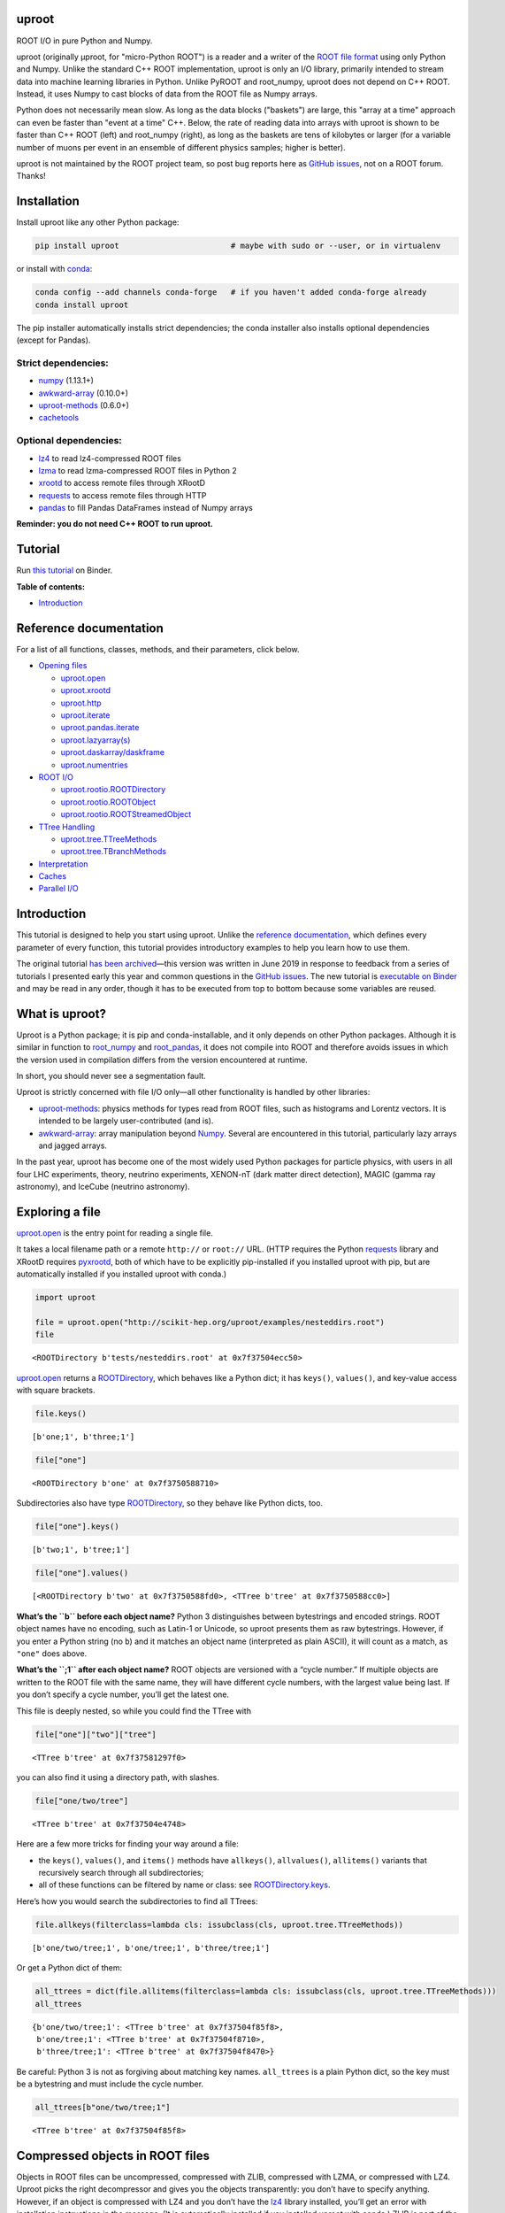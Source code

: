 .. image:: docs/source/logo-300px.png
   :alt: uproot
   :target: http://uproot.readthedocs.io/en/latest/

uproot
======

.. image:: https://travis-ci.org/scikit-hep/uproot.svg?branch=master
   :target: https://travis-ci.org/scikit-hep/uproot

.. image:: https://readthedocs.org/projects/uproot/badge/?version=latest
   :target: https://uproot.readthedocs.io/en/latest/?badge=latest

.. image:: https://zenodo.org/badge/DOI/10.5281/zenodo.1173083.svg
   :target: https://doi.org/10.5281/zenodo.1173083

.. image:: https://mybinder.org/badge_logo.svg
   :target: https://mybinder.org/v2/gh/scikit-hep/uproot/master?urlpath=lab/tree/binder%2Ftutorial.ipynb

.. inclusion-marker-1-do-not-remove

ROOT I/O in pure Python and Numpy.

.. inclusion-marker-1-5-do-not-remove

uproot (originally μproot, for "micro-Python ROOT") is a reader and a writer of the `ROOT file format <https://root.cern/>`__ using only Python and Numpy. Unlike the standard C++ ROOT implementation, uproot is only an I/O library, primarily intended to stream data into machine learning libraries in Python. Unlike PyROOT and root_numpy, uproot does not depend on C++ ROOT. Instead, it uses Numpy to cast blocks of data from the ROOT file as Numpy arrays.

Python does not necessarily mean slow. As long as the data blocks ("baskets") are large, this "array at a time" approach can even be faster than "event at a time" C++. Below, the rate of reading data into arrays with uproot is shown to be faster than C++ ROOT (left) and root_numpy (right), as long as the baskets are tens of kilobytes or larger (for a variable number of muons per event in an ensemble of different physics samples; higher is better).

.. inclusion-marker-replaceplots-start

.. raw:: html

    <table border="0"><tr><td><img src="https://raw.githubusercontent.com/scikit-hep/uproot/master/docs/root-none-muon.png" width="100%"></td><td><img src="https://raw.githubusercontent.com/scikit-hep/uproot/master/docs/rootnumpy-none-muon.png" width="100%"></td></tr></table>

.. inclusion-marker-replaceplots-stop

uproot is not maintained by the ROOT project team, so post bug reports here as `GitHub issues <https://github.com/scikit-hep/uproot/issues>`__, not on a ROOT forum. Thanks!

.. inclusion-marker-2-do-not-remove

Installation
============

Install uproot like any other Python package:

.. code-block:: bash

    pip install uproot                        # maybe with sudo or --user, or in virtualenv

or install with `conda <https://conda.io/en/latest/miniconda.html>`__:

.. code-block:: bash

    conda config --add channels conda-forge   # if you haven't added conda-forge already
    conda install uproot

The pip installer automatically installs strict dependencies; the conda installer also installs optional dependencies (except for Pandas).

Strict dependencies:
--------------------

- `numpy <https://scipy.org/install.html>`__ (1.13.1+)
- `awkward-array <https://github.com/scikit-hep/awkward-array>`__ (0.10.0+)
- `uproot-methods <https://github.com/scikit-hep/uproot-methods>`__ (0.6.0+)
- `cachetools <https://pypi.org/project/cachetools>`__

Optional dependencies:
----------------------

- `lz4 <https://pypi.org/project/lz4>`__ to read lz4-compressed ROOT files
- `lzma <https://pypi.org/project/backports.lzma>`__ to read lzma-compressed ROOT files in Python 2
- `xrootd <https://anaconda.org/conda-forge/xrootd>`__ to access remote files through XRootD
- `requests <https://pypi.org/project/requests>`__ to access remote files through HTTP
- `pandas <https://pandas.pydata.org>`__ to fill Pandas DataFrames instead of Numpy arrays

**Reminder: you do not need C++ ROOT to run uproot.**

.. inclusion-marker-3-do-not-remove

Tutorial
========

Run `this tutorial <https://mybinder.org/v2/gh/scikit-hep/uproot/master?urlpath=lab/tree/binder%2Ftutorial.ipynb>`__ on Binder.

**Table of contents:**

* `Introduction <#introduction>`__

Reference documentation
=======================

For a list of all functions, classes, methods, and their parameters, click below.

* `Opening files <http://uproot.readthedocs.io/en/latest/opening-files.html>`__

  - `uproot.open <http://uproot.readthedocs.io/en/latest/opening-files.html#uproot-open>`__
  - `uproot.xrootd <http://uproot.readthedocs.io/en/latest/opening-files.html#uproot-xrootd>`__
  - `uproot.http <http://uproot.readthedocs.io/en/latest/opening-files.html#uproot-http>`__
  - `uproot.iterate <http://uproot.readthedocs.io/en/latest/opening-files.html#uproot-iterate>`__
  - `uproot.pandas.iterate <http://uproot.readthedocs.io/en/latest/opening-files.html#uproot-pandas-iterate>`__
  - `uproot.lazyarray(s) <http://uproot.readthedocs.io/en/latest/opening-files.html#uproot-lazyarray-and-lazyarrays>`__
  - `uproot.daskarray/daskframe <http://uproot.readthedocs.io/en/latest/opening-files.html#uproot-daskarray-and-daskframe>`__
  - `uproot.numentries <http://uproot.readthedocs.io/en/latest/opening-files.html#uproot-numentries>`__

* `ROOT I/O <http://uproot.readthedocs.io/en/latest/root-io.html>`__

  - `uproot.rootio.ROOTDirectory <http://uproot.readthedocs.io/en/latest/root-io.html#uproot-rootio-rootdirectory>`__
  - `uproot.rootio.ROOTObject <http://uproot.readthedocs.io/en/latest/root-io.html#uproot-rootio-rootobject>`__
  - `uproot.rootio.ROOTStreamedObject <http://uproot.readthedocs.io/en/latest/root-io.html#uproot-rootio-rootstreamedobject>`__

* `TTree Handling <http://uproot.readthedocs.io/en/latest/ttree-handling.html>`__

  - `uproot.tree.TTreeMethods <http://uproot.readthedocs.io/en/latest/ttree-handling.html#uproot-tree-ttreemethods>`__
  - `uproot.tree.TBranchMethods <http://uproot.readthedocs.io/en/latest/ttree-handling.html#uproot-tree-tbranchmethods>`__

* `Interpretation <http://uproot.readthedocs.io/en/latest/interpretation.html>`__
* `Caches <http://uproot.readthedocs.io/en/latest/caches.html>`__
* `Parallel I/O <http://uproot.readthedocs.io/en/latest/parallel-io.html>`__

Introduction
============

This tutorial is designed to help you start using uproot. Unlike the
`reference documentation <https://uproot.readthedocs.io/en/latest/>`__,
which defines every parameter of every function, this tutorial provides
introductory examples to help you learn how to use them.

The original tutorial `has been
archived <https://github.com/scikit-hep/uproot/blob/master/docs/old-tutorial.rst>`__—this
version was written in June 2019 in response to feedback from a series
of tutorials I presented early this year and common questions in the
`GitHub issues <https://github.com/scikit-hep/uproot/issues>`__. The new
tutorial is `executable on
Binder <https://mybinder.org/v2/gh/scikit-hep/uproot/master?urlpath=lab/tree/binder%2Ftutorial.ipynb>`__
and may be read in any order, though it has to be executed from top to
bottom because some variables are reused.

What is uproot?
===============

Uproot is a Python package; it is pip and conda-installable, and it only
depends on other Python packages. Although it is similar in function to
`root_numpy <https://pypi.org/project/root-numpy/>`__ and
`root_pandas <https://pypi.org/project/root_pandas/>`__, it does not
compile into ROOT and therefore avoids issues in which the version used
in compilation differs from the version encountered at runtime.

In short, you should never see a segmentation fault.

.. raw:: html

   <center><img src="https://raw.githubusercontent.com/scikit-hep/uproot/master/docs/abstraction-layers.png" width="75%"></center>

Uproot is strictly concerned with file I/O only—all other functionality
is handled by other libraries:

-  `uproot-methods <https://github.com/scikit-hep/uproot-methods>`__:
   physics methods for types read from ROOT files, such as histograms
   and Lorentz vectors. It is intended to be largely user-contributed
   (and is).
-  `awkward-array <https://github.com/scikit-hep/awkward-array>`__:
   array manipulation beyond
   `Numpy <https://docs.scipy.org/doc/numpy/reference/>`__. Several are
   encountered in this tutorial, particularly lazy arrays and jagged
   arrays.

In the past year, uproot has become one of the most widely used Python
packages for particle physics, with users in all four LHC experiments,
theory, neutrino experiments, XENON-nT (dark matter direct detection),
MAGIC (gamma ray astronomy), and IceCube (neutrino astronomy).

.. raw:: html

   <center><img src="https://raw.githubusercontent.com/scikit-hep/uproot/master/docs/all_file_project.png" width="75%"></center>

Exploring a file
================

`uproot.open <https://uproot.readthedocs.io/en/latest/opening-files.html#uproot-open>`__
is the entry point for reading a single file.

It takes a local filename path or a remote ``http://`` or ``root://``
URL. (HTTP requires the Python
`requests <https://pypi.org/project/requests/>`__ library and XRootD
requires `pyxrootd <http://xrootd.org/>`__, both of which have to be
explicitly pip-installed if you installed uproot with pip, but are
automatically installed if you installed uproot with conda.)

.. code:: ipython3

    import uproot
    
    file = uproot.open("http://scikit-hep.org/uproot/examples/nesteddirs.root")
    file

.. parsed-literal::

    <ROOTDirectory b'tests/nesteddirs.root' at 0x7f37504ecc50>

`uproot.open <https://uproot.readthedocs.io/en/latest/opening-files.html#uproot-open>`__
returns a
`ROOTDirectory <https://uproot.readthedocs.io/en/latest/root-io.html#uproot-rootio-rootdirectory>`__,
which behaves like a Python dict; it has ``keys()``, ``values()``, and
key-value access with square brackets.

.. code:: ipython3

    file.keys()

.. parsed-literal::

    [b'one;1', b'three;1']

.. code:: ipython3

    file["one"]

.. parsed-literal::

    <ROOTDirectory b'one' at 0x7f3750588710>

Subdirectories also have type
`ROOTDirectory <https://uproot.readthedocs.io/en/latest/root-io.html#uproot-rootio-rootdirectory>`__,
so they behave like Python dicts, too.

.. code:: ipython3

    file["one"].keys()

.. parsed-literal::

    [b'two;1', b'tree;1']

.. code:: ipython3

    file["one"].values()

.. parsed-literal::

    [<ROOTDirectory b'two' at 0x7f3750588fd0>, <TTree b'tree' at 0x7f3750588cc0>]

**What’s the ``b`` before each object name?** Python 3 distinguishes
between bytestrings and encoded strings. ROOT object names have no
encoding, such as Latin-1 or Unicode, so uproot presents them as raw
bytestrings. However, if you enter a Python string (no ``b``) and it
matches an object name (interpreted as plain ASCII), it will count as a
match, as ``"one"`` does above.

**What’s the ``;1`` after each object name?** ROOT objects are versioned
with a “cycle number.” If multiple objects are written to the ROOT file
with the same name, they will have different cycle numbers, with the
largest value being last. If you don’t specify a cycle number, you’ll
get the latest one.

This file is deeply nested, so while you could find the TTree with

.. code:: ipython3

    file["one"]["two"]["tree"]

.. parsed-literal::

    <TTree b'tree' at 0x7f37581297f0>

you can also find it using a directory path, with slashes.

.. code:: ipython3

    file["one/two/tree"]

.. parsed-literal::

    <TTree b'tree' at 0x7f37504e4748>

Here are a few more tricks for finding your way around a file:

-  the ``keys()``, ``values()``, and ``items()`` methods have
   ``allkeys()``, ``allvalues()``, ``allitems()`` variants that
   recursively search through all subdirectories;
-  all of these functions can be filtered by name or class: see
   `ROOTDirectory.keys <https://uproot.readthedocs.io/en/latest/root-io.html#uproot.rootio.ROOTDirectory.keys>`__.

Here’s how you would search the subdirectories to find all TTrees:

.. code:: ipython3

    file.allkeys(filterclass=lambda cls: issubclass(cls, uproot.tree.TTreeMethods))

.. parsed-literal::

    [b'one/two/tree;1', b'one/tree;1', b'three/tree;1']

Or get a Python dict of them:

.. code:: ipython3

    all_ttrees = dict(file.allitems(filterclass=lambda cls: issubclass(cls, uproot.tree.TTreeMethods)))
    all_ttrees

.. parsed-literal::

    {b'one/two/tree;1': <TTree b'tree' at 0x7f37504f85f8>,
     b'one/tree;1': <TTree b'tree' at 0x7f37504f8710>,
     b'three/tree;1': <TTree b'tree' at 0x7f37504f8470>}

Be careful: Python 3 is not as forgiving about matching key names.
``all_ttrees`` is a plain Python dict, so the key must be a bytestring
and must include the cycle number.

.. code:: ipython3

    all_ttrees[b"one/two/tree;1"]

.. parsed-literal::

    <TTree b'tree' at 0x7f37504f85f8>

Compressed objects in ROOT files
================================

Objects in ROOT files can be uncompressed, compressed with ZLIB,
compressed with LZMA, or compressed with LZ4. Uproot picks the right
decompressor and gives you the objects transparently: you don’t have to
specify anything. However, if an object is compressed with LZ4 and you
don’t have the `lz4 <https://pypi.org/project/lz4/>`__ library
installed, you’ll get an error with installation instructions in the
message. (It is automatically installed if you installed uproot with
conda.) ZLIB is part of the Python Standard Library, and LZMA is part of
the Python 3 Standard Library, so you won’t get error messages about
these except for LZMA in Python 2 (for which there is
`backports.lzma <https://pypi.org/project/backports.lzma/>`__,
automatically installed if you installed uproot with conda).

The
`ROOTDirectory <https://uproot.readthedocs.io/en/latest/root-io.html#uproot-rootio-rootdirectory>`__
class has a ``compression`` property that tells you the compression
algorithm and level associated with this file,

.. code:: ipython3

    file.compression

.. parsed-literal::

    <Compression 'zlib' 1>

but any object can be compressed with any algorithm at any level—this is
only the default compression for the file. Some ROOT files are written
with each TTree branch compressed using a different algorithm and level.

Exploring a TTree
-----------------

TTrees are special objects in ROOT files: they contain most of the
physics data. Uproot presents TTrees as subclasses of
`TTreeMethods <https://uproot.readthedocs.io/en/latest/ttree-handling.html#uproot-tree-ttreemethods>`__.

(**Why subclass?** Different ROOT files can have different versions of a
class, so uproot generates Python classes to fit the data, as needed.
All TTrees inherit from
`TTreeMethods <https://uproot.readthedocs.io/en/latest/ttree-handling.html#uproot-tree-ttreemethods>`__
so that they get the same data-reading methods.)

.. code:: ipython3

    events = uproot.open("http://scikit-hep.org/uproot/examples/Zmumu.root")["events"]
    events

.. parsed-literal::

    <TTree b'events' at 0x7f375051fc18>

Although
`TTreeMethods <https://uproot.readthedocs.io/en/latest/ttree-handling.html#uproot-tree-ttreemethods>`__
objects behave like Python dicts of
`TBranchMethods <https://uproot.readthedocs.io/en/latest/ttree-handling.html#uproot-tree-tbranchmethods>`__
objects, the easiest way to browse a TTree is by calling its ``show()``
method, which prints the branches and their interpretations as arrays.

.. code:: ipython3

    events.keys()

.. parsed-literal::

    [b'Type',
     b'Run',
     b'Event',
     b'E1',
     b'px1',
     b'py1',
     b'pz1',
     b'pt1',
     b'eta1',
     b'phi1',
     b'Q1',
     b'E2',
     b'px2',
     b'py2',
     b'pz2',
     b'pt2',
     b'eta2',
     b'phi2',
     b'Q2',
     b'M']

.. code:: ipython3

    events.show()

.. parsed-literal::

    Type                       (no streamer)              asstring()
    Run                        (no streamer)              asdtype('>i4')
    Event                      (no streamer)              asdtype('>i4')
    E1                         (no streamer)              asdtype('>f8')
    px1                        (no streamer)              asdtype('>f8')
    py1                        (no streamer)              asdtype('>f8')
    pz1                        (no streamer)              asdtype('>f8')
    pt1                        (no streamer)              asdtype('>f8')
    eta1                       (no streamer)              asdtype('>f8')
    phi1                       (no streamer)              asdtype('>f8')
    Q1                         (no streamer)              asdtype('>i4')
    E2                         (no streamer)              asdtype('>f8')
    px2                        (no streamer)              asdtype('>f8')
    py2                        (no streamer)              asdtype('>f8')
    pz2                        (no streamer)              asdtype('>f8')
    pt2                        (no streamer)              asdtype('>f8')
    eta2                       (no streamer)              asdtype('>f8')
    phi2                       (no streamer)              asdtype('>f8')
    Q2                         (no streamer)              asdtype('>i4')
    M                          (no streamer)              asdtype('>f8')

Basic information about the TTree, such as its number of entries, are
available as properties.

.. code:: ipython3

    events.name, events.title, events.numentries

.. parsed-literal::

    (b'events', b'Z -> mumu events', 2304)

Some terminology
----------------

ROOT files contain objects internally referred to via ``TKeys``
(dict-like lookup in uproot). ``TTree`` organizes data in ``TBranches``,
and uproot interprets one ``TBranch`` as one array, either a `Numpy
array <https://docs.scipy.org/doc/numpy/reference/generated/numpy.array.html>`__
or an `awkward array <https://github.com/scikit-hep/awkward-array>`__.
``TBranch`` data are stored in chunks called ``TBaskets``, though uproot
hides this level of granularity unless you dig into the details.

.. raw:: html

   <center><img src="https://raw.githubusercontent.com/scikit-hep/uproot/master/docs/terminology.png" width="75%"></center>

Reading arrays from a TTree
===========================

The bulk data in a TTree are not read until requested. There are many
ways to do that:

-  select a TBranch and call
   `TBranchMethods.array <https://uproot.readthedocs.io/en/latest/ttree-handling.html#id11>`__;
-  call
   `TTreeMethods.array <https://uproot.readthedocs.io/en/latest/ttree-handling.html#array>`__
   directly from the TTree object;
-  call
   `TTreeMethods.arrays <https://uproot.readthedocs.io/en/latest/ttree-handling.html#arrays>`__
   to get several arrays at a time;
-  call
   `TBranch.lazyarray <https://uproot.readthedocs.io/en/latest/ttree-handling.html#id13>`__,
   `TTreeMethods.lazyarray <https://uproot.readthedocs.io/en/latest/ttree-handling.html#lazyarray>`__,
   `TTreeMethods.lazyarrays <https://uproot.readthedocs.io/en/latest/ttree-handling.html#lazyarrays>`__,
   or
   `uproot.lazyarrays <https://uproot.readthedocs.io/en/latest/opening-files.html#uproot-lazyarray-and-lazyarrays>`__
   to get array-like objects that read on demand;
-  call
   `TTreeMethods.iterate <https://uproot.readthedocs.io/en/latest/ttree-handling.html#iterate>`__
   or
   `uproot.iterate <https://uproot.readthedocs.io/en/latest/opening-files.html#uproot-iterate>`__
   to explicitly iterate over chunks of data (to avoid reading more than
   would fit into memory);
-  call
   `TTreeMethods.pandas <https://uproot.readthedocs.io/en/latest/ttree-handling.html#id7>`__
   or
   `uproot.pandas.iterate <https://uproot.readthedocs.io/en/latest/opening-files.html#uproot-pandas-iterate>`__
   to get Pandas DataFrames (`Pandas <https://pandas.pydata.org/>`__
   must be installed).

Let’s start with the simplest.

.. code:: ipython3

    a = events.array("E1")
    a

.. parsed-literal::

    array([82.20186639, 62.34492895, 62.34492895, ..., 81.27013558,
           81.27013558, 81.56621735])

Since ``array`` is singular, you specify one branch name and get one
array back. This is a `Numpy
array <https://docs.scipy.org/doc/numpy/reference/generated/numpy.array.html>`__
of 8-byte floating point numbers, the `Numpy
dtype <https://docs.scipy.org/doc/numpy/reference/arrays.dtypes.html>`__
specified by the ``"E1"`` branch’s interpretation.

.. code:: ipython3

    events["E1"].interpretation

.. parsed-literal::

    asdtype('>f8')

We can use this array in Numpy calculations; see the `Numpy
documentation <https://docs.scipy.org/doc/numpy/>`__ for details.

.. code:: ipython3

    import numpy
    
    numpy.log(a)

.. parsed-literal::

    array([4.40917801, 4.13268234, 4.13268234, ..., 4.39777861, 4.39777861,
           4.40141517])

Numpy arrays are also the standard container for entering data into
machine learning frameworks; see this `Keras
introduction <https://keras.io/>`__, `PyTorch
introduction <https://pytorch.org/tutorials/beginner/deep_learning_60min_blitz.html>`__,
`TensorFlow
introduction <https://www.tensorflow.org/guide/low_level_intro>`__, or
`Scikit-Learn
introduction <https://scikit-learn.org/stable/tutorial/basic/tutorial.html>`__
to see how to put Numpy arrays to work in machine learning.

The
`TBranchMethods.array <https://uproot.readthedocs.io/en/latest/ttree-handling.html#id11>`__
method is the same as
`TTreeMethods.array <https://uproot.readthedocs.io/en/latest/ttree-handling.html#array>`__
except that you don’t have to specify the TBranch name (naturally).
Sometimes one is more convenient, sometimes the other.

.. code:: ipython3

    events.array("E1"), events["E1"].array()

.. parsed-literal::

    (array([82.20186639, 62.34492895, 62.34492895, ..., 81.27013558,
            81.27013558, 81.56621735]),
     array([82.20186639, 62.34492895, 62.34492895, ..., 81.27013558,
            81.27013558, 81.56621735]))

The plural ``arrays`` method is different. Whereas singular ``array``
could only return one array, plural ``arrays`` takes a list of names
(possibly including wildcards) and returns them all in a Python dict.

.. code:: ipython3

    events.arrays(["px1", "py1", "pz1"])

.. parsed-literal::

    {b'px1': array([-41.19528764,  35.11804977,  35.11804977, ...,  32.37749196,
             32.37749196,  32.48539387]),
     b'py1': array([ 17.4332439 , -16.57036233, -16.57036233, ...,   1.19940578,
              1.19940578,   1.2013503 ]),
     b'pz1': array([-68.96496181, -48.77524654, -48.77524654, ..., -74.53243061,
            -74.53243061, -74.80837247])}

.. code:: ipython3

    events.arrays(["p[xyz]*"])

.. parsed-literal::

    {b'px1': array([-41.19528764,  35.11804977,  35.11804977, ...,  32.37749196,
             32.37749196,  32.48539387]),
     b'py1': array([ 17.4332439 , -16.57036233, -16.57036233, ...,   1.19940578,
              1.19940578,   1.2013503 ]),
     b'pz1': array([-68.96496181, -48.77524654, -48.77524654, ..., -74.53243061,
            -74.53243061, -74.80837247]),
     b'px2': array([ 34.14443725, -41.19528764, -40.88332344, ..., -68.04191497,
            -68.79413604, -68.79413604]),
     b'py2': array([-16.11952457,  17.4332439 ,  17.29929704, ..., -26.10584737,
            -26.39840043, -26.39840043]),
     b'pz2': array([ -47.42698439,  -68.96496181,  -68.44725519, ..., -152.2350181 ,
            -153.84760383, -153.84760383])}

As with all ROOT object names, the TBranch names are bytestrings
(prepended by ``b``). If you know the encoding or it doesn’t matter
(``"ascii"`` and ``"utf-8"`` are generic), pass a ``namedecode`` to get
keys that are strings.

.. code:: ipython3

    events.arrays(["p[xyz]*"], namedecode="utf-8")

.. parsed-literal::

    {'px1': array([-41.19528764,  35.11804977,  35.11804977, ...,  32.37749196,
             32.37749196,  32.48539387]),
     'py1': array([ 17.4332439 , -16.57036233, -16.57036233, ...,   1.19940578,
              1.19940578,   1.2013503 ]),
     'pz1': array([-68.96496181, -48.77524654, -48.77524654, ..., -74.53243061,
            -74.53243061, -74.80837247]),
     'px2': array([ 34.14443725, -41.19528764, -40.88332344, ..., -68.04191497,
            -68.79413604, -68.79413604]),
     'py2': array([-16.11952457,  17.4332439 ,  17.29929704, ..., -26.10584737,
            -26.39840043, -26.39840043]),
     'pz2': array([ -47.42698439,  -68.96496181,  -68.44725519, ..., -152.2350181 ,
            -153.84760383, -153.84760383])}

These array-reading functions have many parameters, but most of them
have the same names and meanings across all the functions. Rather than
discuss all of them here, they’ll be presented in context in sections on
special features below.

Caching data
============

Every time you ask for arrays, uproot goes to the file and re-reads
them. For especially large arrays, this can take a long time.

For quicker access, uproot’s array-reading functions have a **cache**
parameter, which is an entry point for you to manage your own cache. The
**cache** only needs to behave like a dict (many third-party Python
caches do).

.. code:: ipython3

    mycache = {}
    
    # first time: reads from file
    events.arrays(["p[xyz]*"], cache=mycache);
    
    # any other time: reads from cache
    events.arrays(["p[xyz]*"], cache=mycache);

In this example, the cache is a simple Python dict. Uproot has filled it
with unique ID → array pairs, and it uses the unique ID to identify an
array that it has previously read. You can see that it’s full by looking
at those keys:

.. code:: ipython3

    mycache

.. parsed-literal::

    {'AAGUS3fQmKsR56dpAQAAf77v;events;px1;asdtype(Bf8(),Lf8());0-2304': array([-41.19528764,  35.11804977,  35.11804977, ...,  32.37749196,
             32.37749196,  32.48539387]),
     'AAGUS3fQmKsR56dpAQAAf77v;events;py1;asdtype(Bf8(),Lf8());0-2304': array([ 17.4332439 , -16.57036233, -16.57036233, ...,   1.19940578,
              1.19940578,   1.2013503 ]),
     'AAGUS3fQmKsR56dpAQAAf77v;events;pz1;asdtype(Bf8(),Lf8());0-2304': array([-68.96496181, -48.77524654, -48.77524654, ..., -74.53243061,
            -74.53243061, -74.80837247]),
     'AAGUS3fQmKsR56dpAQAAf77v;events;px2;asdtype(Bf8(),Lf8());0-2304': array([ 34.14443725, -41.19528764, -40.88332344, ..., -68.04191497,
            -68.79413604, -68.79413604]),
     'AAGUS3fQmKsR56dpAQAAf77v;events;py2;asdtype(Bf8(),Lf8());0-2304': array([-16.11952457,  17.4332439 ,  17.29929704, ..., -26.10584737,
            -26.39840043, -26.39840043]),
     'AAGUS3fQmKsR56dpAQAAf77v;events;pz2;asdtype(Bf8(),Lf8());0-2304': array([ -47.42698439,  -68.96496181,  -68.44725519, ..., -152.2350181 ,
            -153.84760383, -153.84760383])}

though they’re not very human-readable.

If you’re running out of memory, you could manually clear your cache by
simply clearing the dict.

.. code:: ipython3

    mycache.clear()
    mycache

.. parsed-literal::

    {}

Now the same line of code reads from the file again.

.. code:: ipython3

    # not in cache: reads from file
    events.arrays(["p[xyz]*"], cache=mycache);

Automatically managed caches
----------------------------

This manual process of clearing the cache when you run out of memory is
not very robust. What you want instead is a dict-like object that drops
elements on its own when memory is scarce.

Uproot has an
`ArrayCache <https://uproot.readthedocs.io/en/latest/caches.html#uproot-cache-arraycache>`__
class for this purpose, though it’s a thin wrapper around the
third-party `cachetools <https://pypi.org/project/cachetools/>`__
library. Whereas `cachetools <https://pypi.org/project/cachetools/>`__
drops old data from cache when a maximum number of items is reached,
`ArrayCache <https://uproot.readthedocs.io/en/latest/caches.html#uproot-cache-arraycache>`__
drops old data when the data usage reaches a limit, specified in bytes.

.. code:: ipython3

    mycache = uproot.ArrayCache("100 kB")
    events.arrays("*", cache=mycache);
    
    len(mycache), len(events.keys())

.. parsed-literal::

    (6, 20)

With a limit of 100 kB, only 6 of the 20 arrays fit into cache, the rest
have been evicted.

All data sizes in uproot are specified as an integer in bytes (integers)
or a string with the appropriate unit (interpreted as powers of 1024,
not 1000).

The fact that any dict-like object may be a cache opens many
possibilities. If you’re struggling with a script that takes a long time
to load data, then crashes, you may want to try a process-independent
cache like
`memcached <https://realpython.com/python-memcache-efficient-caching/>`__.
If you have a small, fast disk, you may want to consider
`diskcache <http://www.grantjenks.com/docs/diskcache/tutorial.html>`__
to temporarily hold arrays from ROOT files on the big, slow disk.

Caching at all levels of abstraction
------------------------------------

All of the array-reading functions have a **cache** parameter to accept
a cache object. This is the high-level cache, which caches data after it
has been fully interpreted. These functions also have a **basketcache**
parameter to cache data after reading and decompressing baskets, but
before interpretation as high-level arrays. The main purpose of this is
to avoid reading TBaskets twice when an iteration step falls in the
middle of a basket (see below). There is also a **keycache** for caching
ROOT’s TKey objects, which use negligible memory but would be a
bottleneck to re-read when TBaskets are provided by a **basketcache**.

For more on these high and mid-level caching parameters, see `reference
documentation <https://uproot.readthedocs.io/en/latest/caches.html>`__.

At the lowest level of abstraction, raw bytes are cached by the HTTP and
XRootD remote file readers. You can control the memory remote file
memory use with ``uproot.HTTPSource.defaults["limitbytes"]`` and
``uproot.XRootDSource.defaults["limitbytes"]``, either by globally
setting these parameters before opening a file, or by passing them to
`uproot.open <https://uproot.readthedocs.io/en/latest/opening-files.html#uproot-open>`__
through the **limitbytes** parameter.

.. code:: ipython3

    # default remote file caches in MB
    uproot.HTTPSource.defaults["limitbytes"] / 1024**2, uproot.XRootDSource.defaults["limitbytes"] / 1024**2

.. parsed-literal::

    (32.0, 32.0)

If you want to limit this cache to less than the default **chunkbytes**
of 32 kB (?!?), be sure to make the **chunkbytes** smaller, so that it’s
able to load at least one chunk!

.. code:: ipython3

    uproot.open("http://scikit-hep.org/uproot/examples/Zmumu.root", limitbytes="16 kB", chunkbytes="4 kB")

.. parsed-literal::

    <ROOTDirectory b'Zmumu.root' at 0x7f375041f278>

By default (unless **localsource** is overridden), local files are
memory-mapped, so the operating system manages its byte-level cache.

Lazy arrays
===========

If you call
`TBranchMethods.array <https://uproot.readthedocs.io/en/latest/ttree-handling.html#id11>`__,
`TTreeMethods.array <https://uproot.readthedocs.io/en/latest/ttree-handling.html#array>`__,
or
`TTreeMethods.arrays <https://uproot.readthedocs.io/en/latest/ttree-handling.html#arrays>`__,
uproot reads the file or cache immediately and returns an in-memory
array. For exploratory work or to control memory usage, you might want
to let the data be read on demand.

The
`TBranch.lazyarray <https://uproot.readthedocs.io/en/latest/ttree-handling.html#id13>`__,
`TTreeMethods.lazyarray <https://uproot.readthedocs.io/en/latest/ttree-handling.html#lazyarray>`__,
`TTreeMethods.lazyarrays <https://uproot.readthedocs.io/en/latest/ttree-handling.html#lazyarrays>`__,
and
`uproot.lazyarrays <https://uproot.readthedocs.io/en/latest/opening-files.html#uproot-lazyarray-and-lazyarrays>`__
functions take most of the same parameters but return lazy array
objects, rather than Numpy arrays.

.. code:: ipython3

    data = events.lazyarrays("*")
    data

.. parsed-literal::

    <ChunkedArray [<Row 0> <Row 1> <Row 2> ... <Row 2301> <Row 2302> <Row 2303>] at 0x7f375041fa20>

This ``ChunkedArray`` represents all the data in the file in chunks
specified by ROOT’s internal baskets (specifically, the places where the
baskets align, called “clusters”). Each chunk contains a
``VirtualArray``, which is read when any element from it is accessed.

.. code:: ipython3

    data = events.lazyarrays(entrysteps=500)   # chunks of 500 events each
    data["E1"]

.. parsed-literal::

    <ChunkedArray [82.2018663875 62.3449289481 62.3449289481 ... 81.2701355756 81.2701355756 81.5662173543] at 0x7f3750467400>

Requesting ``"E1"`` through all the chunks and printing it (above) has
caused the first and last chunks of the array to be read, because that’s
all that got written to the screen. (See the ``...``?)

.. code:: ipython3

    [chunk["E1"].ismaterialized for chunk in data.chunks]

.. parsed-literal::

    [True, False, False, False, True]

These arrays can be used with `Numpy’s universal
functions <https://docs.scipy.org/doc/numpy/reference/ufuncs.html>`__
(ufuncs), which are the mathematical functions that perform elementwise
mathematics.

.. code:: ipython3

    numpy.log(data["E1"])

.. parsed-literal::

    <ChunkedArray [4.409178007248409 4.132682336791151 4.132682336791151 4.104655794838432 3.733527454020269 3.891440776178839 3.891440776178839 ...] at 0x7f37504560b8>

Now all of the chunks have been read, because the values were needed to
compute ``log(E1)`` for all ``E1``.

.. code:: ipython3

    [chunk["E1"].ismaterialized for chunk in data.chunks]

.. parsed-literal::

    [True, True, True, True, True]

(**Note:** only ufuncs recognize these lazy arrays because Numpy
provides a `mechanism to override
ufuncs <https://www.numpy.org/neps/nep-0013-ufunc-overrides.html>`__ but
a `similar mechanism for high-level
functions <https://www.numpy.org/neps/nep-0018-array-function-protocol.html>`__
is still in development. To turn lazy arrays into Numpy arrays, pass
them to the Numpy constructor, as shown below. This causes the whole
array to be loaded into memory and to be stitched together into a
contiguous whole.)

.. code:: ipython3

    numpy.array(data["E1"])

.. parsed-literal::

    array([82.20186639, 62.34492895, 62.34492895, ..., 81.27013558,
           81.27013558, 81.56621735])

Lazy array of many files
------------------------

There’s a lazy version of each of the array-reading functions in
`TTreeMethods <https://uproot.readthedocs.io/en/latest/ttree-handling.html#uproot-tree-ttreemethods>`__
and
`TBranchMethods <https://uproot.readthedocs.io/en/latest/ttree-handling.html#uproot-tree-tbranchmethods>`__,
but there’s also module-level
`uproot.lazyarray <https://uproot.readthedocs.io/en/latest/opening-files.html#uproot.tree.lazyarray>`__
and
`uproot.lazyarrays <https://uproot.readthedocs.io/en/latest/opening-files.html#uproot.tree.lazyarrays>`__.
These functions let you make a lazy array that spans many files.

These functions may be thought of as alternatives to ROOT’s TChain: a
TChain presents many files as though they were a single TTree, and a
file-spanning lazy array presents many files as though they were a
single array.

.. code:: ipython3

    data = uproot.lazyarray(
        # list of files; local files can have wildcards (*)
        ["http://scikit-hep.org/uproot/examples/sample-%s-zlib.root" % x
            for x in ["5.23.02", "5.24.00", "5.25.02", "5.26.00", "5.27.02", "5.28.00",
                      "5.29.02", "5.30.00", "6.08.04", "6.10.05", "6.14.00"]],
        # TTree name in each file
        "sample",
        # branch(s) in each file for lazyarray(s)
        "f8")
    data

.. parsed-literal::

    <ChunkedArray [-14.9 -13.9 -12.9 ... 12.1 13.1 14.1] at 0x7f3739bc37f0>

This ``data`` represents the entire set of files, and the only up-front
processing that had to be done was to find out how many entries each
TTree contains.

It uses the
`uproot.numentries <https://uproot.readthedocs.io/en/latest/opening-files.html#uproot-numentries>`__
shortcut method (which reads less data than normal file-opening):

.. code:: ipython3

    dict(uproot.numentries(
        # list of files; local files can have wildcards (*)
        ["http://scikit-hep.org/uproot/examples/sample-%s-zlib.root" % x
            for x in ["5.23.02", "5.24.00", "5.25.02", "5.26.00", "5.27.02", "5.28.00",
                      "5.29.02", "5.30.00", "6.08.04", "6.10.05", "6.14.00"]],
        # TTree name in each file
        "sample",
        # total=True adds all values; total=False leaves them as a dict
        total=False))

.. parsed-literal::

    {'http://scikit-hep.org/uproot/examples/sample-5.23.02-zlib.root': 30,
     'http://scikit-hep.org/uproot/examples/sample-5.24.00-zlib.root': 30,
     'http://scikit-hep.org/uproot/examples/sample-5.25.02-zlib.root': 30,
     'http://scikit-hep.org/uproot/examples/sample-5.26.00-zlib.root': 30,
     'http://scikit-hep.org/uproot/examples/sample-5.27.02-zlib.root': 30,
     'http://scikit-hep.org/uproot/examples/sample-5.28.00-zlib.root': 30,
     'http://scikit-hep.org/uproot/examples/sample-5.29.02-zlib.root': 30,
     'http://scikit-hep.org/uproot/examples/sample-5.30.00-zlib.root': 30,
     'http://scikit-hep.org/uproot/examples/sample-6.08.04-zlib.root': 30,
     'http://scikit-hep.org/uproot/examples/sample-6.10.05-zlib.root': 30,
     'http://scikit-hep.org/uproot/examples/sample-6.14.00-zlib.root': 30}

Lazy arrays with caching
------------------------

By default, lazy arrays hold onto all data that have been read as long
as the lazy array continues to exist. To use a lazy array as a window
into a very large dataset, you’ll have to limit how much it’s allowed to
keep in memory at a time.

This is caching, and the caching mechanism is the same as before:

.. code:: ipython3

    mycache = uproot.cache.ArrayCache(100*1024)   # 100 kB
    
    data = events.lazyarrays(entrysteps=500, cache=mycache)
    data

.. parsed-literal::

    <ChunkedArray [<Row 0> <Row 1> <Row 2> ... <Row 2301> <Row 2302> <Row 2303>] at 0x7f3739b90f28>

Before performing a calculation, the cache is empty.

.. code:: ipython3

    len(mycache)

.. parsed-literal::

    0

.. code:: ipython3

    numpy.sqrt((data["E1"] + data["E2"])**2 - (data["px1"] + data["px2"])**2 -
               (data["py1"] + data["py2"])**2 - (data["pz1"] + data["pz2"])**2)

.. parsed-literal::

    <ChunkedArray [82.46269155513643 83.62620400526137 83.30846466680981 82.14937288090277 90.46912303551746 89.75766317061574 89.77394317215372 ...] at 0x7f3739b9eda0>

After performing the calculation, the cache contains only as many chunks
as it could hold.

.. code:: ipython3

    # chunks in cache  chunks touched to compute (E1 + E2)**2 - (px1 + px2)**2 - (py1 + py2)**2 - (pz1 + pz2)**2
    len(mycache),      len(data.chunks) * 8

.. parsed-literal::

    (28, 40)

Lazy arrays as lightweight skims
--------------------------------

The ``ChunkedArray`` and ``VirtualArray`` classes are defined in the
`awkward-array <https://github.com/scikit-hep/awkward-array#awkward-array>`__
library installed with uproot. These arrays can be saved to files in a
way that preserves their virtualness, which allows you to save a “diff”
with respect to the original ROOT files.

Below, we load lazy arrays from a ROOT file with **persistvirtual=True**
and add a derived feature:

.. code:: ipython3

    data = events.lazyarrays(["E*", "p[xyz]*"], persistvirtual=True)
    
    data["mass"] = numpy.sqrt((data["E1"] + data["E2"])**2 - (data["px1"] + data["px2"])**2 -
                              (data["py1"] + data["py2"])**2 - (data["pz1"] + data["pz2"])**2)

and save the whole thing to an awkward-array file (``.awkd``).

.. code:: ipython3

    import awkward
    
    awkward.save("derived-feature.awkd", data, mode="w")

When we read it back, the derived features come from the awkward-array
file but the original features are loaded as pointers to the original
ROOT files (``VirtualArrays`` whose array-making function knows the
original ROOT filenames—don’t move them!).

.. code:: ipython3

    data2 = awkward.load("derived-feature.awkd")

.. code:: ipython3

    # reads from derived-feature.awkd
    data2["mass"]

.. parsed-literal::

    <ChunkedArray [82.46269155513643 83.62620400526137 83.30846466680981 ... 95.96547966432459 96.49594381502096 96.6567276548945] at 0x7f3739bafc88>

.. code:: ipython3

    # reads from the original ROOT flies
    data2["E1"]

.. parsed-literal::

    <ChunkedArray [82.2018663875 62.3449289481 62.3449289481 ... 81.2701355756 81.2701355756 81.5662173543] at 0x7f3739b3e400>

Similarly, a dataset with a cut applied saves the identities of the
selected events but only pointers to the original ROOT data. This acts
as a lightweight skim.

.. code:: ipython3

    selected = data[data["mass"] < 80]
    selected

.. parsed-literal::

    <ChunkedArray [<Row 16> <Row 17> <Row 18> <Row 19> <Row 47> <Row 48> <Row 49> ...] at 0x7f3739b3e7f0>

.. code:: ipython3

    awkward.save("selected-events.awkd", selected, mode="w")

.. code:: ipython3

    data3 = awkward.load("selected-events.awkd")
    data3

.. parsed-literal::

    <ChunkedArray [<Row 16> <Row 17> <Row 18> ... <Row 2297> <Row 2298> <Row 2299>] at 0x7f3739b1e048>

Lazy arrays in Dask
-------------------

`Dask <https://dask.org/>`__ is a framework for delayed and distributed
computation with lazy array and dataframe interfaces. To turn uproot’s
lazy arrays into Dask objects, use the
`uproot.daskarray <https://uproot.readthedocs.io/en/latest/opening-files.html#uproot.tree.daskarray>`__
and
`uproot.daskframe <https://uproot.readthedocs.io/en/latest/opening-files.html#uproot.tree.daskframe>`__
functions.

.. code:: ipython3

    uproot.daskarray("http://scikit-hep.org/uproot/examples/Zmumu.root", "events", "E1")

.. parsed-literal::

    dask.array<array, shape=(2304,), dtype=float64, chunksize=(2304,)>

.. code:: ipython3

    uproot.daskframe("http://scikit-hep.org/uproot/examples/Zmumu.root", "events")

.. raw:: html

    <div><strong>Dask DataFrame Structure:</strong></div>
    <div>
    <style scoped>
        .dataframe tbody tr th:only-of-type {
            vertical-align: middle;
        }
    
        .dataframe tbody tr th {
            vertical-align: top;
        }
    
        .dataframe thead th {
            text-align: right;
        }
    </style>
    <table border="1" class="dataframe">
      <thead>
        <tr style="text-align: right;">
          <th></th>
          <th>Type</th>
          <th>Run</th>
          <th>Event</th>
          <th>E1</th>
          <th>px1</th>
          <th>py1</th>
          <th>pz1</th>
          <th>pt1</th>
          <th>eta1</th>
          <th>phi1</th>
          <th>Q1</th>
          <th>E2</th>
          <th>px2</th>
          <th>py2</th>
          <th>pz2</th>
          <th>pt2</th>
          <th>eta2</th>
          <th>phi2</th>
          <th>Q2</th>
          <th>M</th>
        </tr>
        <tr>
          <th>npartitions=1</th>
          <th></th>
          <th></th>
          <th></th>
          <th></th>
          <th></th>
          <th></th>
          <th></th>
          <th></th>
          <th></th>
          <th></th>
          <th></th>
          <th></th>
          <th></th>
          <th></th>
          <th></th>
          <th></th>
          <th></th>
          <th></th>
          <th></th>
          <th></th>
        </tr>
      </thead>
      <tbody>
        <tr>
          <th>0</th>
          <td>object</td>
          <td>int32</td>
          <td>int32</td>
          <td>float64</td>
          <td>float64</td>
          <td>float64</td>
          <td>float64</td>
          <td>float64</td>
          <td>float64</td>
          <td>float64</td>
          <td>int32</td>
          <td>float64</td>
          <td>float64</td>
          <td>float64</td>
          <td>float64</td>
          <td>float64</td>
          <td>float64</td>
          <td>float64</td>
          <td>int32</td>
          <td>float64</td>
        </tr>
        <tr>
          <th>2303</th>
          <td>...</td>
          <td>...</td>
          <td>...</td>
          <td>...</td>
          <td>...</td>
          <td>...</td>
          <td>...</td>
          <td>...</td>
          <td>...</td>
          <td>...</td>
          <td>...</td>
          <td>...</td>
          <td>...</td>
          <td>...</td>
          <td>...</td>
          <td>...</td>
          <td>...</td>
          <td>...</td>
          <td>...</td>
          <td>...</td>
        </tr>
      </tbody>
    </table>
    </div>
    <div>Dask Name: concat-indexed, 101 tasks</div>

Iteration
=========

Lazy arrays *implicitly* step through chunks of data to give you the
impression that you have a larger array than memory can hold all at
once. The next two methods *explicitly* step through chunks of data, to
give you more control over the process.

`TTreeMethods.iterate <https://uproot.readthedocs.io/en/latest/ttree-handling.html#iterate>`__
iterates over chunks of a TTree and
`uproot.iterate <https://uproot.readthedocs.io/en/latest/opening-files.html#uproot-iterate>`__
iterates through files.

Like a file-spanning lazy array, a file-spanning iterator erases the
difference between files. However, the iteration is over *chunks of many
events*, not *single events*.

.. code:: ipython3

    histogram = None
    
    for data in events.iterate(["E*", "p[xyz]*"], namedecode="utf-8"):
        # operate on a batch of data in the loop
        mass = numpy.sqrt((data["E1"] + data["E2"])**2 - (data["px1"] + data["px2"])**2 -
                          (data["py1"] + data["py2"])**2 - (data["pz1"] + data["pz2"])**2)
    
        # accumulate results
        counts, edges = numpy.histogram(mass, bins=120, range=(0, 120))
        if histogram is None:
            histogram = counts, edges
        else:
            histogram = histogram[0] + counts, edges

.. code:: ipython3

    %matplotlib inline
    import matplotlib.pyplot
    
    counts, edges = histogram
    
    matplotlib.pyplot.step(x=edges, y=numpy.append(counts, 0), where="post");
    matplotlib.pyplot.xlim(edges[0], edges[-1]);
    matplotlib.pyplot.ylim(0, counts.max() * 1.1);
    matplotlib.pyplot.xlabel("mass");
    matplotlib.pyplot.ylabel("events per bin");

.. image:: docs/README_107_0.png

This differs from the lazy array approach in that you need to explicitly
manage the iteration, as in this histogram accumulation. However, since
we aren’t caching, the previous array batch is deleted as soon as
``data`` goes out of scope, so it is easier to control which arrays are
in memory and which aren’t.

Choose lazy arrays or iteration according to the degree of control you
need.

Filenames and entry numbers while iterating
-------------------------------------------

`uproot.iterate <https://uproot.readthedocs.io/en/latest/opening-files.html#uproot.tree.iterate>`__
crosses file boundaries as part of its iteration, and that’s information
we might need in the loop. If the following are ``True``, each step in
iteration is a tuple containing the arrays and the additional
information.

-  **reportpath:** the full path or URL of the (possibly remote) file;
-  **reportfile:** the
   `ROOTDirectory <https://uproot.readthedocs.io/en/latest/root-io.html#uproot-rootio-rootdirectory>`__
   object itself (so that you don’t need to re-open it at each iteration
   step);
-  **reportentries:** the starting and stopping entry numbers for this
   chunk of data. In a multi-file iteration, these are global (always
   increasing, not returning to zero as we start the next file).

.. code:: ipython3

    for path, file, start, stop, arrays in uproot.iterate(
        ["http://scikit-hep.org/uproot/examples/sample-%s-zlib.root" % x
            for x in ["5.23.02", "5.24.00", "5.25.02", "5.26.00", "5.27.02", "5.28.00",
                      "5.29.02", "5.30.00", "6.08.04", "6.10.05", "6.14.00"]],
        "sample",
        "f8",
         reportpath=True, reportfile=True, reportentries=True):
        print(path, file, start, stop, len(arrays))

.. parsed-literal::

    http://scikit-hep.org/uproot/examples/sample-5.23.02-zlib.root <ROOTDirectory b'sample-5.23.02-zlib.root' at 0x7f36441c3c50> 0 30 1
    http://scikit-hep.org/uproot/examples/sample-5.24.00-zlib.root <ROOTDirectory b'sample-5.24.00-zlib.root' at 0x7f364418e8d0> 30 60 1
    http://scikit-hep.org/uproot/examples/sample-5.25.02-zlib.root <ROOTDirectory b'sample-5.25.02-zlib.root' at 0x7f36441034e0> 60 90 1
    http://scikit-hep.org/uproot/examples/sample-5.26.00-zlib.root <ROOTDirectory b'sample-5.26.00-zlib.root' at 0x7f3644095f98> 90 120 1
    http://scikit-hep.org/uproot/examples/sample-5.27.02-zlib.root <ROOTDirectory b'sample-5.27.02-zlib.root' at 0x7f36440c4c88> 120 150 1
    http://scikit-hep.org/uproot/examples/sample-5.28.00-zlib.root <ROOTDirectory b'sample-5.28.00-zlib.root' at 0x7f3644083898> 150 180 1
    http://scikit-hep.org/uproot/examples/sample-5.29.02-zlib.root <ROOTDirectory b'sample-5.29.02-zlib.root' at 0x7f36440765c0> 180 210 1
    http://scikit-hep.org/uproot/examples/sample-5.30.00-zlib.root <ROOTDirectory b'sample-5.30.00-zlib.root' at 0x7f36440dec88> 210 240 1
    http://scikit-hep.org/uproot/examples/sample-6.08.04-zlib.root <ROOTDirectory b'sample-6.08.04-zlib.root' at 0x7f364418e550> 240 270 1
    http://scikit-hep.org/uproot/examples/sample-6.10.05-zlib.root <ROOTDirectory b'sample-6.10.05-zlib.root' at 0x7f36441b76a0> 270 300 1
    http://scikit-hep.org/uproot/examples/sample-6.14.00-zlib.root <ROOTDirectory b'sample-6.14.00-zlib.root' at 0x7f3644128cf8> 300 330 1

Limiting the number of entries to be read
-----------------------------------------

All array-reading functions have the following parameters:

-  **entrystart:** the first entry to read, by default ``0``;
-  **entrystop:** one after the last entry to read, by default
   ``numentries``.

Setting **entrystart** and/or **entrystop** differs from slicing the
resulting array in that slicing reads, then discards, but these
parameters minimize the data to read.

.. code:: ipython3

    len(events.array("E1", entrystart=100, entrystop=300))

.. parsed-literal::

    200

As with Python slices, the **entrystart** and **entrystop** can be
negative to count from the end of the TTree.

.. code:: ipython3

    events.array("E1", entrystart=-10)

.. parsed-literal::

    array([ 35.36458334,  35.46037568,  27.74254176,  32.67634359,
            32.67634359,  32.70165023, 168.78012134,  81.27013558,
            81.27013558,  81.56621735])

Internally, ROOT files are written in chunks and whole chunks must be
read, so the best places to set **entrystart** and **entrystop** are
between basket boundaries.

.. code:: ipython3

    # This file has small TBaskets
    tree = uproot.open("http://scikit-hep.org/uproot/examples/foriter.root")["foriter"]
    branch = tree["data"]
    [branch.basket_numentries(i) for i in range(branch.numbaskets)]

.. parsed-literal::

    [6, 6, 6, 6, 6, 6, 6, 4]

.. code:: ipython3

    # (entrystart, entrystop) pairs where ALL the TBranches' TBaskets align
    list(tree.clusters())

.. parsed-literal::

    [(0, 6), (6, 12), (12, 18), (18, 24), (24, 30), (30, 36), (36, 42), (42, 46)]

Or simply,

.. code:: ipython3

    branch.baskets()

.. parsed-literal::

    [array([0, 1, 2, 3, 4, 5], dtype=int32),
     array([ 6,  7,  8,  9, 10, 11], dtype=int32),
     array([12, 13, 14, 15, 16, 17], dtype=int32),
     array([18, 19, 20, 21, 22, 23], dtype=int32),
     array([24, 25, 26, 27, 28, 29], dtype=int32),
     array([30, 31, 32, 33, 34, 35], dtype=int32),
     array([36, 37, 38, 39, 40, 41], dtype=int32),
     array([42, 43, 44, 45], dtype=int32)]

Controlling lazy chunk and iteration step sizes
-----------------------------------------------

In addition to **entrystart** and **entrystop**, the lazy array and
iteration functions also have:

-  **entrysteps:** the number of entries to read in each chunk or step,
   ``numpy.inf`` for make the chunks/steps as big as possible (limited
   by file boundaries), a memory size string, or a list of
   ``(entrystart, entrystop)`` pairs to be explicit.

.. code:: ipython3

    [len(chunk) for chunk in events.lazyarrays(entrysteps=500).chunks]

.. parsed-literal::

    [500, 500, 500, 500, 304]

.. code:: ipython3

    [len(data[b"E1"]) for data in events.iterate(["E*", "p[xyz]*"], entrysteps=500)]

.. parsed-literal::

    [500, 500, 500, 500, 304]

The TTree lazy array/iteration functions
(`TTreeMethods.array <https://uproot.readthedocs.io/en/latest/ttree-handling.html#array>`__,
`TTreeMethods.arrays <https://uproot.readthedocs.io/en/latest/ttree-handling.html#arrays>`__,
`TBranch.lazyarray <https://uproot.readthedocs.io/en/latest/ttree-handling.html#id13>`__,
`TTreeMethods.lazyarray <https://uproot.readthedocs.io/en/latest/ttree-handling.html#lazyarray>`__,
and
`TTreeMethods.lazyarrays <https://uproot.readthedocs.io/en/latest/ttree-handling.html#lazyarrays>`__)
use basket or cluster sizes as a default **entrysteps**, while
multi-file lazy array/iteration functions
(`uproot.lazyarrays <https://uproot.readthedocs.io/en/latest/opening-files.html#uproot-lazyarray-and-lazyarrays>`__
and
`uproot.iterate <https://uproot.readthedocs.io/en/latest/opening-files.html#uproot-iterate>`__)
use the maximum per file: ``numpy.inf``.

.. code:: ipython3

    # This file has small TBaskets
    tree = uproot.open("http://scikit-hep.org/uproot/examples/foriter.root")["foriter"]
    branch = tree["data"]
    [len(a["data"]) for a in tree.iterate(namedecode="utf-8")]

.. parsed-literal::

    [6, 6, 6, 6, 6, 6, 6, 4]

.. code:: ipython3

    # This file has small TBaskets
    [len(a["data"]) for a in uproot.iterate(["http://scikit-hep.org/uproot/examples/foriter.root"] * 3,
                                            "foriter", namedecode="utf-8")]

.. parsed-literal::

    [46, 46, 46]

One particularly useful way to specify the **entrysteps** is with a
memory size string. This string consists of a number followed by a
memory unit: ``B`` for bytes, ``kB`` for kilobytes, ``MB``, ``GB``, and
so on (whitespace and case insensitive).

The chunks are not guaranteed to fit the memory size perfectly or even
be less than the target size. Uproot picks a fixed number of events that
approximates this size on average. The result depends on the number of
branches chosen because it is the total size of the set of branches that
are chosen for the memory target.

.. code:: ipython3

    [len(data[b"E1"]) for data in events.iterate(["E*", "p[xyz]*"], entrysteps="50 kB")]

.. parsed-literal::

    [753, 753, 753, 45]

.. code:: ipython3

    [len(data[b"E1"]) for data in events.iterate(entrysteps="50 kB")]

.. parsed-literal::

    [359, 359, 359, 359, 359, 359, 150]

Since lazy arrays represent all branches but we won’t necessarily be
reading all branches, memory size chunking is less useful for lazy
arrays, but you can do it because all function parameters are treated
consistently.

.. code:: ipython3

    [len(chunk) for chunk in events.lazyarrays(entrysteps="50 kB").chunks]

.. parsed-literal::

    [359, 359, 359, 359, 359, 359, 150]

Caching and iteration
---------------------

Since iteration gives you more precise control over which set of events
you’re processing at a given time, caching with the **cache** parameter
is less useful than it is with lazy arrays. For consistency’s sake, the
`TTreeMethods.iterate <https://uproot.readthedocs.io/en/latest/ttree-handling.html#iterate>`__
and
`uproot.iterate <https://uproot.readthedocs.io/en/latest/opening-files.html#uproot-iterate>`__
functions provide a **cache** parameter and it works the same way that
it does in other array-reading functions, but its effect would be to
retain the previous step’s arrays while working on a new step in the
iteration. Presumably, the reason you’re iterating is because only the
current step fits into memory, so this is not a useful feature.

However, the **basketcache** is very useful for iteration, more so than
it is for lazy arrays. If an iteration step falls in the middle of a
TBasket, the whole TBasket must be read in that step, despite the fact
that only part of it is incorporated into the output array. The
remainder of the TBasket will be used in the next iteration step, so
caching it for exactly one iteration step is ideal: it avoids the need
to reread it and decompress it again.

It is such a useful feature that it’s built into
`TTreeMethods.iterate <https://uproot.readthedocs.io/en/latest/ttree-handling.html#iterate>`__
and
`uproot.iterate <https://uproot.readthedocs.io/en/latest/opening-files.html#uproot-iterate>`__
by default. If you don’t set a **basketcache**, these functions will
create one with no memory limit and save TBaskets in it for exactly one
iteration step, eliminating that temporary cache at the end of
iteration. (The same is true of the **keycache**; see `reference
documentation <https://uproot.readthedocs.io/en/latest/caches.html>`__
for detail.)

Thus, you probably don’t want to set any explicit caches while
iterating. Setting an explicit **basketcache** would introduce an upper
limit on how much it can store, but it would lose the property of
evicting after exactly one iteration step (because the connection
between the cache object and the iterator would be lost). If you’re
running out of memory during iteration, try reducing the **entrysteps**.

Changing the output container type
==================================

When we ask for
`TTreeMethods.arrays <https://uproot.readthedocs.io/en/latest/ttree-handling.html#arrays>`__
(plural),
`TTreeMethods.iterate <https://uproot.readthedocs.io/en/latest/ttree-handling.html#iterate>`__,
or
`uproot.iterate <https://uproot.readthedocs.io/en/latest/opening-files.html#uproot-iterate>`__,
we get a Python dict mapping branch names to arrays. (As a reminder,
**namedecode=“utf-8”** makes those branch names Python strings, rather
than bytestrings.) Sometimes, we want a different kind of container.

-  **outputtype:** the *type* of the container to hold the output
   arrays.

One particularly useful container is ``tuple``, which can be unpacked by
a tuple-assignment.

.. code:: ipython3

    px, py, pz = events.arrays("p[xyz]1", outputtype=tuple)

.. code:: ipython3

    px

.. parsed-literal::

    array([-41.19528764,  35.11804977,  35.11804977, ...,  32.37749196,
            32.37749196,  32.48539387])

Using ``tuple`` as an **outputtype** in
`TTreeMethods.iterate <https://uproot.readthedocs.io/en/latest/ttree-handling.html#iterate>`__
and
`uproot.iterate <https://uproot.readthedocs.io/en/latest/opening-files.html#uproot-iterate>`__
lets us unpack the arrays in Python’s for statement.

.. code:: ipython3

    for px, py, pz in events.iterate("p[xyz]1", outputtype=tuple):
        px**2 + py**2 + pz**2

Another useful type is ``collections.namedtuple``, which packs
everything into a single object, but the fields are accessible by name.

.. code:: ipython3

    import collections    # from the Python standard library
    
    a = events.arrays("p[xyz]1", outputtype=collections.namedtuple)

.. code:: ipython3

    a.px1

.. parsed-literal::

    array([-41.19528764,  35.11804977,  35.11804977, ...,  32.37749196,
            32.37749196,  32.48539387])

You can also use your own classes.

.. code:: ipython3

    class Stuff:
        def __init__(self, px, py, pz):
            self.p = numpy.sqrt(px**2 + py**2 + pz**2)
        def __repr__(self):
            return "<Stuff %r>" % self.p
    
    events.arrays("p[xyz]1", outputtype=Stuff)

.. parsed-literal::

    <Stuff array([82.20179848, 62.34483942, 62.34483942, ..., 81.27006689,
           81.27006689, 81.56614892])>

And perhaps most importantly, you can pass in
`pandas.DataFrame <https://pandas.pydata.org/pandas-docs/stable/reference/api/pandas.DataFrame.html>`__.

.. code:: ipython3

    import pandas
    
    events.arrays("p[xyz]1", outputtype=pandas.DataFrame, entrystop=10)

.. raw:: html

    <div>
    <style scoped>
        .dataframe tbody tr th:only-of-type {
            vertical-align: middle;
        }
    
        .dataframe tbody tr th {
            vertical-align: top;
        }
    
        .dataframe thead th {
            text-align: right;
        }
    </style>
    <table border="1" class="dataframe">
      <thead>
        <tr style="text-align: right;">
          <th></th>
          <th>px1</th>
          <th>py1</th>
          <th>pz1</th>
        </tr>
        <tr>
          <th>entry</th>
          <th></th>
          <th></th>
          <th></th>
        </tr>
      </thead>
      <tbody>
        <tr>
          <th>0</th>
          <td>-41.195288</td>
          <td>17.433244</td>
          <td>-68.964962</td>
        </tr>
        <tr>
          <th>1</th>
          <td>35.118050</td>
          <td>-16.570362</td>
          <td>-48.775247</td>
        </tr>
        <tr>
          <th>2</th>
          <td>35.118050</td>
          <td>-16.570362</td>
          <td>-48.775247</td>
        </tr>
        <tr>
          <th>3</th>
          <td>34.144437</td>
          <td>-16.119525</td>
          <td>-47.426984</td>
        </tr>
        <tr>
          <th>4</th>
          <td>22.783582</td>
          <td>15.036444</td>
          <td>-31.689894</td>
        </tr>
        <tr>
          <th>5</th>
          <td>-19.862307</td>
          <td>-9.204225</td>
          <td>43.817098</td>
        </tr>
        <tr>
          <th>6</th>
          <td>-19.862307</td>
          <td>-9.204225</td>
          <td>43.817098</td>
        </tr>
        <tr>
          <th>7</th>
          <td>-20.177373</td>
          <td>-9.354149</td>
          <td>44.513955</td>
        </tr>
        <tr>
          <th>8</th>
          <td>71.143711</td>
          <td>29.542308</td>
          <td>-108.150553</td>
        </tr>
        <tr>
          <th>9</th>
          <td>51.050486</td>
          <td>-51.849400</td>
          <td>-49.631328</td>
        </tr>
      </tbody>
    </table>
    </div>

Filling Pandas DataFrames
=========================

The previous example filled a
`pandas.DataFrame <https://pandas.pydata.org/pandas-docs/stable/reference/api/pandas.DataFrame.html>`__
by explicitly passing it as an **outputtype**. Pandas is such an
important container type that there are specialized functions for it:
`TTreeMethods.pandas.df <https://uproot.readthedocs.io/en/latest/ttree-handling.html#id7>`__
and
`uproot.pandas.df <https://uproot.readthedocs.io/en/latest/opening-files.html#uproot-pandas-iterate>`__.

.. code:: ipython3

    events.pandas.df("p[xyz]1", entrystop=10)

.. raw:: html

    <div>
    <style scoped>
        .dataframe tbody tr th:only-of-type {
            vertical-align: middle;
        }
    
        .dataframe tbody tr th {
            vertical-align: top;
        }
    
        .dataframe thead th {
            text-align: right;
        }
    </style>
    <table border="1" class="dataframe">
      <thead>
        <tr style="text-align: right;">
          <th></th>
          <th>px1</th>
          <th>py1</th>
          <th>pz1</th>
        </tr>
        <tr>
          <th>entry</th>
          <th></th>
          <th></th>
          <th></th>
        </tr>
      </thead>
      <tbody>
        <tr>
          <th>0</th>
          <td>-41.195288</td>
          <td>17.433244</td>
          <td>-68.964962</td>
        </tr>
        <tr>
          <th>1</th>
          <td>35.118050</td>
          <td>-16.570362</td>
          <td>-48.775247</td>
        </tr>
        <tr>
          <th>2</th>
          <td>35.118050</td>
          <td>-16.570362</td>
          <td>-48.775247</td>
        </tr>
        <tr>
          <th>3</th>
          <td>34.144437</td>
          <td>-16.119525</td>
          <td>-47.426984</td>
        </tr>
        <tr>
          <th>4</th>
          <td>22.783582</td>
          <td>15.036444</td>
          <td>-31.689894</td>
        </tr>
        <tr>
          <th>5</th>
          <td>-19.862307</td>
          <td>-9.204225</td>
          <td>43.817098</td>
        </tr>
        <tr>
          <th>6</th>
          <td>-19.862307</td>
          <td>-9.204225</td>
          <td>43.817098</td>
        </tr>
        <tr>
          <th>7</th>
          <td>-20.177373</td>
          <td>-9.354149</td>
          <td>44.513955</td>
        </tr>
        <tr>
          <th>8</th>
          <td>71.143711</td>
          <td>29.542308</td>
          <td>-108.150553</td>
        </tr>
        <tr>
          <th>9</th>
          <td>51.050486</td>
          <td>-51.849400</td>
          <td>-49.631328</td>
        </tr>
      </tbody>
    </table>
    </div>

The **entry** index in the resulting DataFrame represents the actual
entry numbers in the file. For instance, counting from the end:

.. code:: ipython3

    events.pandas.df("p[xyz]1", entrystart=-10)

.. raw:: html

    <div>
    <style scoped>
        .dataframe tbody tr th:only-of-type {
            vertical-align: middle;
        }
    
        .dataframe tbody tr th {
            vertical-align: top;
        }
    
        .dataframe thead th {
            text-align: right;
        }
    </style>
    <table border="1" class="dataframe">
      <thead>
        <tr style="text-align: right;">
          <th></th>
          <th>px1</th>
          <th>py1</th>
          <th>pz1</th>
        </tr>
        <tr>
          <th>entry</th>
          <th></th>
          <th></th>
          <th></th>
        </tr>
      </thead>
      <tbody>
        <tr>
          <th>2294</th>
          <td>12.966984</td>
          <td>30.974506</td>
          <td>11.094139</td>
        </tr>
        <tr>
          <th>2295</th>
          <td>13.001270</td>
          <td>31.059021</td>
          <td>11.123455</td>
        </tr>
        <tr>
          <th>2296</th>
          <td>-16.891371</td>
          <td>-15.335677</td>
          <td>-15.784044</td>
        </tr>
        <tr>
          <th>2297</th>
          <td>19.037577</td>
          <td>14.820723</td>
          <td>22.037447</td>
        </tr>
        <tr>
          <th>2298</th>
          <td>19.037577</td>
          <td>14.820723</td>
          <td>22.037447</td>
        </tr>
        <tr>
          <th>2299</th>
          <td>19.054651</td>
          <td>14.833954</td>
          <td>22.051323</td>
        </tr>
        <tr>
          <th>2300</th>
          <td>-68.041915</td>
          <td>-26.105847</td>
          <td>-152.235018</td>
        </tr>
        <tr>
          <th>2301</th>
          <td>32.377492</td>
          <td>1.199406</td>
          <td>-74.532431</td>
        </tr>
        <tr>
          <th>2302</th>
          <td>32.377492</td>
          <td>1.199406</td>
          <td>-74.532431</td>
        </tr>
        <tr>
          <th>2303</th>
          <td>32.485394</td>
          <td>1.201350</td>
          <td>-74.808372</td>
        </tr>
      </tbody>
    </table>
    </div>

The
`uproot.pandas.df <https://uproot.readthedocs.io/en/latest/opening-files.html#uproot-pandas-iterate>`__
function doesn’t have a **reportentries** because they’re included in
the DataFrame itself.

.. code:: ipython3

    for df in uproot.pandas.iterate("http://scikit-hep.org/uproot/examples/Zmumu.root", "events", "p[xyz]1", entrysteps=500):
        print(df[:3])

.. parsed-literal::

                 px1        py1        pz1
    entry                                 
    0     -41.195288  17.433244 -68.964962
    1      35.118050 -16.570362 -48.775247
    2      35.118050 -16.570362 -48.775247
                 px1        py1        pz1
    entry                                 
    500    39.163212 -19.185280 -13.979333
    501    39.094970 -19.152964 -13.936115
    502    -7.656437 -33.431880  91.840257
                 px1        py1       pz1
    entry                                
    1000   26.043759 -17.618814 -0.567176
    1001   26.043759 -17.618814 -0.567176
    1002   25.996204 -17.585241 -0.568920
                 px1        py1        pz1
    entry                                 
    1500   82.816840  13.262734  27.797909
    1501  -11.416911  39.815352  32.349893
    1502  -11.416911  39.815352  32.349893
                 px1        py1       pz1
    entry                                
    2000  -43.378378 -15.235422  3.019698
    2001  -43.378378 -15.235422  3.019698
    2002  -43.244422 -15.187402  3.003985

Part of the motivation for a special function is that it’s the first of
potentially many external connectors (Dask is another: see above). The
other part is that these functions have more Pandas-friendly default
parameters, such as **flatten=True**.

Flattening turns multiple values per entry (i.e. multiple particles per
event) into separate DataFrame rows, maintaining the nested structure in
the DataFrame index. Flattening is usually undesirable for
arrays—because arrays don’t have an index to record that information—but
it’s usually desirable for DataFrames.

.. code:: ipython3

    events2 = uproot.open("http://scikit-hep.org/uproot/examples/HZZ.root")["events"]   # non-flat data

.. code:: ipython3

    events2.pandas.df(["MET_p*", "Muon_P*"], entrystop=10, flatten=False)   # not the default

.. raw:: html

    <div>
    <style scoped>
        .dataframe tbody tr th:only-of-type {
            vertical-align: middle;
        }
    
        .dataframe tbody tr th {
            vertical-align: top;
        }
    
        .dataframe thead th {
            text-align: right;
        }
    </style>
    <table border="1" class="dataframe">
      <thead>
        <tr style="text-align: right;">
          <th></th>
          <th>MET_px</th>
          <th>MET_py</th>
          <th>Muon_Px</th>
          <th>Muon_Py</th>
          <th>Muon_Pz</th>
        </tr>
        <tr>
          <th>entry</th>
          <th></th>
          <th></th>
          <th></th>
          <th></th>
          <th></th>
        </tr>
      </thead>
      <tbody>
        <tr>
          <th>0</th>
          <td>5.912771</td>
          <td>2.563633</td>
          <td>[-52.899456, 37.73778]</td>
          <td>[-11.654672, 0.6934736]</td>
          <td>[-8.160793, -11.307582]</td>
        </tr>
        <tr>
          <th>1</th>
          <td>24.765203</td>
          <td>-16.349110</td>
          <td>[-0.81645936]</td>
          <td>[-24.404259]</td>
          <td>[20.199968]</td>
        </tr>
        <tr>
          <th>2</th>
          <td>-25.785088</td>
          <td>16.237131</td>
          <td>[48.98783, 0.8275667]</td>
          <td>[-21.723139, 29.800508]</td>
          <td>[11.168285, 36.96519]</td>
        </tr>
        <tr>
          <th>3</th>
          <td>8.619896</td>
          <td>-22.786547</td>
          <td>[22.088331, 76.69192]</td>
          <td>[-85.835464, -13.956494]</td>
          <td>[403.84845, 335.0942]</td>
        </tr>
        <tr>
          <th>4</th>
          <td>5.393139</td>
          <td>-1.310052</td>
          <td>[45.17132, 39.750957]</td>
          <td>[67.24879, 25.403667]</td>
          <td>[-89.69573, 20.115053]</td>
        </tr>
        <tr>
          <th>5</th>
          <td>-3.759475</td>
          <td>-19.417021</td>
          <td>[9.22811, -5.793715]</td>
          <td>[40.55438, -30.295189]</td>
          <td>[-14.642164, 42.954376]</td>
        </tr>
        <tr>
          <th>6</th>
          <td>23.962149</td>
          <td>-9.049156</td>
          <td>[12.538717, 29.54184]</td>
          <td>[-42.54871, -4.4455166]</td>
          <td>[-124.44899, -26.356554]</td>
        </tr>
        <tr>
          <th>7</th>
          <td>-57.533348</td>
          <td>-20.487679</td>
          <td>[34.88376]</td>
          <td>[-15.982724]</td>
          <td>[155.53117]</td>
        </tr>
        <tr>
          <th>8</th>
          <td>42.416195</td>
          <td>-94.350861</td>
          <td>[-53.166973, 11.49187]</td>
          <td>[92.02971, -4.4173865]</td>
          <td>[35.638836, -17.473787]</td>
        </tr>
        <tr>
          <th>9</th>
          <td>-1.914469</td>
          <td>-23.963034</td>
          <td>[-67.014854, -18.118755]</td>
          <td>[53.159172, -35.106167]</td>
          <td>[54.41294, 58.036896]</td>
        </tr>
      </tbody>
    </table>
    </div>

DataFrames like the above are slow (the cell entries are Python lists)
and difficult to use in Pandas. Pandas doesn’t have specialized
functions for manipulating this kind of structure.

However, if we use the default **flatten=True**:

.. code:: ipython3

    df = events2.pandas.df(["MET_p*", "Muon_P*"], entrystop=10)
    df

.. raw:: html

    <div>
    <style scoped>
        .dataframe tbody tr th:only-of-type {
            vertical-align: middle;
        }
    
        .dataframe tbody tr th {
            vertical-align: top;
        }
    
        .dataframe thead th {
            text-align: right;
        }
    </style>
    <table border="1" class="dataframe">
      <thead>
        <tr style="text-align: right;">
          <th></th>
          <th></th>
          <th>MET_px</th>
          <th>MET_py</th>
          <th>Muon_Px</th>
          <th>Muon_Py</th>
          <th>Muon_Pz</th>
        </tr>
        <tr>
          <th>entry</th>
          <th>subentry</th>
          <th></th>
          <th></th>
          <th></th>
          <th></th>
          <th></th>
        </tr>
      </thead>
      <tbody>
        <tr>
          <th rowspan="2" valign="top">0</th>
          <th>0</th>
          <td>5.912771</td>
          <td>2.563633</td>
          <td>-52.899456</td>
          <td>-11.654672</td>
          <td>-8.160793</td>
        </tr>
        <tr>
          <th>1</th>
          <td>5.912771</td>
          <td>2.563633</td>
          <td>37.737782</td>
          <td>0.693474</td>
          <td>-11.307582</td>
        </tr>
        <tr>
          <th>1</th>
          <th>0</th>
          <td>24.765203</td>
          <td>-16.349110</td>
          <td>-0.816459</td>
          <td>-24.404259</td>
          <td>20.199968</td>
        </tr>
        <tr>
          <th rowspan="2" valign="top">2</th>
          <th>0</th>
          <td>-25.785088</td>
          <td>16.237131</td>
          <td>48.987831</td>
          <td>-21.723139</td>
          <td>11.168285</td>
        </tr>
        <tr>
          <th>1</th>
          <td>-25.785088</td>
          <td>16.237131</td>
          <td>0.827567</td>
          <td>29.800508</td>
          <td>36.965191</td>
        </tr>
        <tr>
          <th rowspan="2" valign="top">3</th>
          <th>0</th>
          <td>8.619896</td>
          <td>-22.786547</td>
          <td>22.088331</td>
          <td>-85.835464</td>
          <td>403.848450</td>
        </tr>
        <tr>
          <th>1</th>
          <td>8.619896</td>
          <td>-22.786547</td>
          <td>76.691917</td>
          <td>-13.956494</td>
          <td>335.094208</td>
        </tr>
        <tr>
          <th rowspan="2" valign="top">4</th>
          <th>0</th>
          <td>5.393139</td>
          <td>-1.310052</td>
          <td>45.171322</td>
          <td>67.248787</td>
          <td>-89.695732</td>
        </tr>
        <tr>
          <th>1</th>
          <td>5.393139</td>
          <td>-1.310052</td>
          <td>39.750957</td>
          <td>25.403667</td>
          <td>20.115053</td>
        </tr>
        <tr>
          <th rowspan="2" valign="top">5</th>
          <th>0</th>
          <td>-3.759475</td>
          <td>-19.417021</td>
          <td>9.228110</td>
          <td>40.554379</td>
          <td>-14.642164</td>
        </tr>
        <tr>
          <th>1</th>
          <td>-3.759475</td>
          <td>-19.417021</td>
          <td>-5.793715</td>
          <td>-30.295189</td>
          <td>42.954376</td>
        </tr>
        <tr>
          <th rowspan="2" valign="top">6</th>
          <th>0</th>
          <td>23.962149</td>
          <td>-9.049156</td>
          <td>12.538717</td>
          <td>-42.548710</td>
          <td>-124.448990</td>
        </tr>
        <tr>
          <th>1</th>
          <td>23.962149</td>
          <td>-9.049156</td>
          <td>29.541840</td>
          <td>-4.445517</td>
          <td>-26.356554</td>
        </tr>
        <tr>
          <th>7</th>
          <th>0</th>
          <td>-57.533348</td>
          <td>-20.487679</td>
          <td>34.883759</td>
          <td>-15.982724</td>
          <td>155.531174</td>
        </tr>
        <tr>
          <th rowspan="2" valign="top">8</th>
          <th>0</th>
          <td>42.416195</td>
          <td>-94.350861</td>
          <td>-53.166973</td>
          <td>92.029709</td>
          <td>35.638836</td>
        </tr>
        <tr>
          <th>1</th>
          <td>42.416195</td>
          <td>-94.350861</td>
          <td>11.491870</td>
          <td>-4.417387</td>
          <td>-17.473787</td>
        </tr>
        <tr>
          <th rowspan="2" valign="top">9</th>
          <th>0</th>
          <td>-1.914469</td>
          <td>-23.963034</td>
          <td>-67.014854</td>
          <td>53.159172</td>
          <td>54.412941</td>
        </tr>
        <tr>
          <th>1</th>
          <td>-1.914469</td>
          <td>-23.963034</td>
          <td>-18.118755</td>
          <td>-35.106167</td>
          <td>58.036896</td>
        </tr>
      </tbody>
    </table>
    </div>

The particles-within-events structure is encoded in the
`pandas.MultiIndex <https://pandas.pydata.org/pandas-docs/stable/user_guide/advanced.html>`__,
and we can use Pandas functions like
`DataFrame.unstack <https://pandas.pydata.org/pandas-docs/stable/reference/api/pandas.DataFrame.unstack.html>`__
to manipulate that structure.

.. code:: ipython3

    df.unstack()

.. raw:: html

    <div>
    <style scoped>
        .dataframe tbody tr th:only-of-type {
            vertical-align: middle;
        }
    
        .dataframe tbody tr th {
            vertical-align: top;
        }
    
        .dataframe thead tr th {
            text-align: left;
        }
    
        .dataframe thead tr:last-of-type th {
            text-align: right;
        }
    </style>
    <table border="1" class="dataframe">
      <thead>
        <tr>
          <th></th>
          <th colspan="2" halign="left">MET_px</th>
          <th colspan="2" halign="left">MET_py</th>
          <th colspan="2" halign="left">Muon_Px</th>
          <th colspan="2" halign="left">Muon_Py</th>
          <th colspan="2" halign="left">Muon_Pz</th>
        </tr>
        <tr>
          <th>subentry</th>
          <th>0</th>
          <th>1</th>
          <th>0</th>
          <th>1</th>
          <th>0</th>
          <th>1</th>
          <th>0</th>
          <th>1</th>
          <th>0</th>
          <th>1</th>
        </tr>
        <tr>
          <th>entry</th>
          <th></th>
          <th></th>
          <th></th>
          <th></th>
          <th></th>
          <th></th>
          <th></th>
          <th></th>
          <th></th>
          <th></th>
        </tr>
      </thead>
      <tbody>
        <tr>
          <th>0</th>
          <td>5.912771</td>
          <td>5.912771</td>
          <td>2.563633</td>
          <td>2.563633</td>
          <td>-52.899456</td>
          <td>37.737782</td>
          <td>-11.654672</td>
          <td>0.693474</td>
          <td>-8.160793</td>
          <td>-11.307582</td>
        </tr>
        <tr>
          <th>1</th>
          <td>24.765203</td>
          <td>NaN</td>
          <td>-16.349110</td>
          <td>NaN</td>
          <td>-0.816459</td>
          <td>NaN</td>
          <td>-24.404259</td>
          <td>NaN</td>
          <td>20.199968</td>
          <td>NaN</td>
        </tr>
        <tr>
          <th>2</th>
          <td>-25.785088</td>
          <td>-25.785088</td>
          <td>16.237131</td>
          <td>16.237131</td>
          <td>48.987831</td>
          <td>0.827567</td>
          <td>-21.723139</td>
          <td>29.800508</td>
          <td>11.168285</td>
          <td>36.965191</td>
        </tr>
        <tr>
          <th>3</th>
          <td>8.619896</td>
          <td>8.619896</td>
          <td>-22.786547</td>
          <td>-22.786547</td>
          <td>22.088331</td>
          <td>76.691917</td>
          <td>-85.835464</td>
          <td>-13.956494</td>
          <td>403.848450</td>
          <td>335.094208</td>
        </tr>
        <tr>
          <th>4</th>
          <td>5.393139</td>
          <td>5.393139</td>
          <td>-1.310052</td>
          <td>-1.310052</td>
          <td>45.171322</td>
          <td>39.750957</td>
          <td>67.248787</td>
          <td>25.403667</td>
          <td>-89.695732</td>
          <td>20.115053</td>
        </tr>
        <tr>
          <th>5</th>
          <td>-3.759475</td>
          <td>-3.759475</td>
          <td>-19.417021</td>
          <td>-19.417021</td>
          <td>9.228110</td>
          <td>-5.793715</td>
          <td>40.554379</td>
          <td>-30.295189</td>
          <td>-14.642164</td>
          <td>42.954376</td>
        </tr>
        <tr>
          <th>6</th>
          <td>23.962149</td>
          <td>23.962149</td>
          <td>-9.049156</td>
          <td>-9.049156</td>
          <td>12.538717</td>
          <td>29.541840</td>
          <td>-42.548710</td>
          <td>-4.445517</td>
          <td>-124.448990</td>
          <td>-26.356554</td>
        </tr>
        <tr>
          <th>7</th>
          <td>-57.533348</td>
          <td>NaN</td>
          <td>-20.487679</td>
          <td>NaN</td>
          <td>34.883759</td>
          <td>NaN</td>
          <td>-15.982724</td>
          <td>NaN</td>
          <td>155.531174</td>
          <td>NaN</td>
        </tr>
        <tr>
          <th>8</th>
          <td>42.416195</td>
          <td>42.416195</td>
          <td>-94.350861</td>
          <td>-94.350861</td>
          <td>-53.166973</td>
          <td>11.491870</td>
          <td>92.029709</td>
          <td>-4.417387</td>
          <td>35.638836</td>
          <td>-17.473787</td>
        </tr>
        <tr>
          <th>9</th>
          <td>-1.914469</td>
          <td>-1.914469</td>
          <td>-23.963034</td>
          <td>-23.963034</td>
          <td>-67.014854</td>
          <td>-18.118755</td>
          <td>53.159172</td>
          <td>-35.106167</td>
          <td>54.412941</td>
          <td>58.036896</td>
        </tr>
      </tbody>
    </table>
    </div>

There’s also a **flatten=None** that skips all non-flat TBranches,
included as a convenience against overzealous branch selection.

.. code:: ipython3

    events2.pandas.df(["MET_p*", "Muon_P*"], entrystop=10, flatten=None)

.. raw:: html

    <div>
    <style scoped>
        .dataframe tbody tr th:only-of-type {
            vertical-align: middle;
        }
    
        .dataframe tbody tr th {
            vertical-align: top;
        }
    
        .dataframe thead th {
            text-align: right;
        }
    </style>
    <table border="1" class="dataframe">
      <thead>
        <tr style="text-align: right;">
          <th></th>
          <th>MET_px</th>
          <th>MET_py</th>
        </tr>
        <tr>
          <th>entry</th>
          <th></th>
          <th></th>
        </tr>
      </thead>
      <tbody>
        <tr>
          <th>0</th>
          <td>5.912771</td>
          <td>2.563633</td>
        </tr>
        <tr>
          <th>1</th>
          <td>24.765203</td>
          <td>-16.349110</td>
        </tr>
        <tr>
          <th>2</th>
          <td>-25.785088</td>
          <td>16.237131</td>
        </tr>
        <tr>
          <th>3</th>
          <td>8.619896</td>
          <td>-22.786547</td>
        </tr>
        <tr>
          <th>4</th>
          <td>5.393139</td>
          <td>-1.310052</td>
        </tr>
        <tr>
          <th>5</th>
          <td>-3.759475</td>
          <td>-19.417021</td>
        </tr>
        <tr>
          <th>6</th>
          <td>23.962149</td>
          <td>-9.049156</td>
        </tr>
        <tr>
          <th>7</th>
          <td>-57.533348</td>
          <td>-20.487679</td>
        </tr>
        <tr>
          <th>8</th>
          <td>42.416195</td>
          <td>-94.350861</td>
        </tr>
        <tr>
          <th>9</th>
          <td>-1.914469</td>
          <td>-23.963034</td>
        </tr>
      </tbody>
    </table>
    </div>

Selecting and interpreting branches
===================================

We have already seen that TBranches can be selected as lists of strings
and with wildcards. This is the same wildcard pattern that filesystems
use to match file lists: ``*`` can be replaced with any text (or none),
``?`` can be replaced by one character, and ``[...]`` specifies a list
of alternate characters.

Wildcard patters are quick to write, but limited relative to regular
expressions. Any branch request between slashes (``/`` inside the
quotation marks) will be interpreted as regular expressions instead
(i.e. ``.*`` instead of ``*``).

.. code:: ipython3

    events.arrays("p[xyz]?").keys()      # using wildcards

.. parsed-literal::

    dict_keys([b'px1', b'py1', b'pz1', b'px2', b'py2', b'pz2'])

.. code:: ipython3

    events.arrays("/p[x-z].?/").keys()   # using regular expressions

.. parsed-literal::

    dict_keys([b'px1', b'py1', b'pz1', b'px2', b'py2', b'pz2'])

If, instead of strings, you pass a function from branch objects to
``True`` or ``False``, the branches will be selected by evaluating the
function as a filter. This is a way of selecting branches based on
properties other than their names.

.. code:: ipython3

    events.arrays(lambda branch: branch.compressionratio() > 3).keys()

.. parsed-literal::

    dict_keys([b'Type', b'Run', b'Event', b'Q1', b'Q2'])

Note that the return values must be strictly ``True`` and ``False``, not
anything that `Python evaluates to true or
false <https://itnext.io/you-shouldnt-use-truthy-tests-753b39ef8893>`__.
If the function returns anything else, it will be used as a new
`Interpretation <https://uproot.readthedocs.io/en/latest/interpretation.html>`__
for the branch.

TBranch interpretations
-----------------------

The very first thing we looked at when we opened a TTree was its
TBranches and their interpretations with the ``show`` method:

.. code:: ipython3

    events.show()

.. parsed-literal::

    Type                       (no streamer)              asstring()
    Run                        (no streamer)              asdtype('>i4')
    Event                      (no streamer)              asdtype('>i4')
    E1                         (no streamer)              asdtype('>f8')
    px1                        (no streamer)              asdtype('>f8')
    py1                        (no streamer)              asdtype('>f8')
    pz1                        (no streamer)              asdtype('>f8')
    pt1                        (no streamer)              asdtype('>f8')
    eta1                       (no streamer)              asdtype('>f8')
    phi1                       (no streamer)              asdtype('>f8')
    Q1                         (no streamer)              asdtype('>i4')
    E2                         (no streamer)              asdtype('>f8')
    px2                        (no streamer)              asdtype('>f8')
    py2                        (no streamer)              asdtype('>f8')
    pz2                        (no streamer)              asdtype('>f8')
    pt2                        (no streamer)              asdtype('>f8')
    eta2                       (no streamer)              asdtype('>f8')
    phi2                       (no streamer)              asdtype('>f8')
    Q2                         (no streamer)              asdtype('>i4')
    M                          (no streamer)              asdtype('>f8')

Every branch has a default interpretation, such as

.. code:: ipython3

    events["E1"].interpretation

.. parsed-literal::

    asdtype('>f8')

meaning big-endian, 8-byte floating point numbers as a `Numpy
dtype <https://docs.scipy.org/doc/numpy/reference/arrays.dtypes.html>`__.
We could interpret this branch with a different `Numpy
dtype <https://docs.scipy.org/doc/numpy/reference/arrays.dtypes.html>`__,
but it wouldn’t be meaningful.

.. code:: ipython3

    events["E1"].array(uproot.asdtype(">i8"))

.. parsed-literal::

    array([4635484859043618393, 4633971086021346367, 4633971086021346367, ...,
           4635419294316473354, 4635419294316473354, 4635440129219414362])

Instead of reading the values as floating point numbers, we’ve read them
as integers. It’s unlikely that you’d ever want to do that, unless the
default interpretation is wrong.

Reading data into a preexisting array
-------------------------------------

One actually useful TBranch reinterpretation is
`uproot.asarray <https://uproot.readthedocs.io/en/latest/interpretation.html#uproot-interp-numerical-asarray>`__.
It differs from
`uproot.asdtype <https://uproot.readthedocs.io/en/latest/interpretation.html#uproot-interp-numerical-asdtype>`__
only in that the latter creates a new array when reading data while the
former fills a user-specified array.

.. code:: ipython3

    myarray = numpy.zeros(events.numentries, dtype=numpy.float32)    # (different size)
    reinterpretation = events["E1"].interpretation.toarray(myarray)
    reinterpretation

.. parsed-literal::

    asarray('>f8', <array float32 (2304,) at 0x7f36247ad990>)

Passing the new
`uproot.asarray <https://uproot.readthedocs.io/en/latest/interpretation.html#uproot-interp-numerical-asarray>`__
interpretation to the array-reading function

.. code:: ipython3

    events["E1"].array(reinterpretation)

.. parsed-literal::

    array([82.201866, 62.34493 , 62.34493 , ..., 81.270134, 81.270134,
           81.566216], dtype=float32)

fills and returns that array. When you look at my array object, you can
see that it is now filled, overwriting whatever might have been in it
before.

.. code:: ipython3

    myarray

.. parsed-literal::

    array([82.201866, 62.34493 , 62.34493 , ..., 81.270134, 81.270134,
           81.566216], dtype=float32)

This is useful for speed-critical applications or ones in which the
array is managed by an external system. The array could be
NUMA-allocated in a supercomputer or CPU/GPU managed by PyTorch, for
instance.

As the provider of the array, it is your responsibility to ensure that
it has enough elements to hold the (possibly type-converted) output.
(Failure to do so only results in an exception, not a segmentation fault
or anything.)

Passing many new interpretations in one call
--------------------------------------------

Above, you saw what happens when a TBranch selector is a function
returning ``True`` or ``False``, and I stressed that it must be
literally ``True``, not an object that Python would evaluate to
``True``.

.. code:: ipython3

    events.arrays(lambda branch: isinstance(branch.interpretation, uproot.asdtype) and
                                 str(branch.interpretation.fromdtype) == ">f8").keys()

.. parsed-literal::

    dict_keys([b'E1', b'px1', b'py1', b'pz1', b'pt1', b'eta1', b'phi1', b'E2', b'px2', b'py2', b'pz2', b'pt2', b'eta2', b'phi2', b'M'])

This is because a function that returns objects selects branches and
sets their interpretations in one pass.

.. code:: ipython3

    events.arrays(lambda branch: uproot.asdtype(">f8", "<f4") if branch.name.startswith(b"px") else None)

.. parsed-literal::

    {b'px1': array([-41.195286,  35.11805 ,  35.11805 , ...,  32.37749 ,  32.37749 ,
             32.485394], dtype=float32),
     b'px2': array([ 34.144436, -41.195286, -40.883324, ..., -68.041916, -68.794136,
            -68.794136], dtype=float32)}

The above selects TBranch names that start with ``"px"``,
read-interprets them as big-endian 8-byte floats and writes them as
little-endian 4-byte floats. The selector returns ``None`` for the
TBranches to exclude and an
`Interpretation <https://uproot.readthedocs.io/en/latest/interpretation.html>`__
for the ones to reinterpret.

The same could have been said in a less functional way with a dict:

.. code:: ipython3

    events.arrays({"px1": uproot.asdtype(">f8", "<f4"),
                   "px2": uproot.asdtype(">f8", "<f4")})

.. parsed-literal::

    {b'px1': array([-41.195286,  35.11805 ,  35.11805 , ...,  32.37749 ,  32.37749 ,
             32.485394], dtype=float32),
     b'px2': array([ 34.144436, -41.195286, -40.883324, ..., -68.041916, -68.794136,
            -68.794136], dtype=float32)}

Multiple values per event: fixed size arrays
--------------------------------------------

So far, you’ve seen a lot of examples with one value per event, but
multiple values per event are very common. In the simplest case, the
value in each event is a vector, matrix, or tensor with a fixed number
of dimensions, such as a 3-vector or a set of parton weights from a
Monte Carlo.

Here’s an artificial example:

.. code:: ipython3

    tree = uproot.open("http://scikit-hep.org/uproot/examples/nesteddirs.root")["one/two/tree"]
    array = tree.array("ArrayInt64", entrystop=20)
    array

.. parsed-literal::

    array([[ 0,  0,  0,  0,  0,  0,  0,  0,  0,  0],
           [ 1,  1,  1,  1,  1,  1,  1,  1,  1,  1],
           [ 2,  2,  2,  2,  2,  2,  2,  2,  2,  2],
           [ 3,  3,  3,  3,  3,  3,  3,  3,  3,  3],
           [ 4,  4,  4,  4,  4,  4,  4,  4,  4,  4],
           [ 5,  5,  5,  5,  5,  5,  5,  5,  5,  5],
           [ 6,  6,  6,  6,  6,  6,  6,  6,  6,  6],
           [ 7,  7,  7,  7,  7,  7,  7,  7,  7,  7],
           [ 8,  8,  8,  8,  8,  8,  8,  8,  8,  8],
           [ 9,  9,  9,  9,  9,  9,  9,  9,  9,  9],
           [10, 10, 10, 10, 10, 10, 10, 10, 10, 10],
           [11, 11, 11, 11, 11, 11, 11, 11, 11, 11],
           [12, 12, 12, 12, 12, 12, 12, 12, 12, 12],
           [13, 13, 13, 13, 13, 13, 13, 13, 13, 13],
           [14, 14, 14, 14, 14, 14, 14, 14, 14, 14],
           [15, 15, 15, 15, 15, 15, 15, 15, 15, 15],
           [16, 16, 16, 16, 16, 16, 16, 16, 16, 16],
           [17, 17, 17, 17, 17, 17, 17, 17, 17, 17],
           [18, 18, 18, 18, 18, 18, 18, 18, 18, 18],
           [19, 19, 19, 19, 19, 19, 19, 19, 19, 19]])

The resulting array has a non-trivial `Numpy
shape <https://docs.scipy.org/doc/numpy/reference/generated/numpy.ndarray.shape.html>`__,
but otherwise, it has the same `Numpy array
type <https://docs.scipy.org/doc/numpy/reference/generated/numpy.array.html>`__
as the other arrays you’ve seen (apart from lazy
arrays—\ ``ChunkedArray`` and ``VirtualArray``—which are not Numpy
objects).

.. code:: ipython3

    array.shape

.. parsed-literal::

    (20, 10)

All but the first dimension of the shape parameter (the “length”) is
known before reading the array: it’s the `dtype
shape <https://docs.scipy.org/doc/numpy/reference/generated/numpy.dtype.shape.html>`__.

.. code:: ipython3

    tree["ArrayInt64"].interpretation

.. parsed-literal::

    asdtype("('>i8', (10,))")

.. code:: ipython3

    tree["ArrayInt64"].interpretation.todtype.shape

.. parsed-literal::

    (10,)

The `dtype
shape <https://docs.scipy.org/doc/numpy/reference/generated/numpy.dtype.shape.html>`__
of a TBranch with one value per event (simple, 1-dimensional arrays) is
an empty tuple.

.. code:: ipython3

    tree["Int64"].interpretation.todtype.shape

.. parsed-literal::

    ()

Fixed-width arrays are exploded into one column per element when viewed
as a
`pandas.DataFrame <https://pandas.pydata.org/pandas-docs/stable/reference/api/pandas.DataFrame.html>`__.

.. code:: ipython3

    tree.pandas.df("ArrayInt64", entrystop=20)

.. raw:: html

    <div>
    <style scoped>
        .dataframe tbody tr th:only-of-type {
            vertical-align: middle;
        }
    
        .dataframe tbody tr th {
            vertical-align: top;
        }
    
        .dataframe thead th {
            text-align: right;
        }
    </style>
    <table border="1" class="dataframe">
      <thead>
        <tr style="text-align: right;">
          <th></th>
          <th>ArrayInt64[0]</th>
          <th>ArrayInt64[1]</th>
          <th>ArrayInt64[2]</th>
          <th>ArrayInt64[3]</th>
          <th>ArrayInt64[4]</th>
          <th>ArrayInt64[5]</th>
          <th>ArrayInt64[6]</th>
          <th>ArrayInt64[7]</th>
          <th>ArrayInt64[8]</th>
          <th>ArrayInt64[9]</th>
        </tr>
        <tr>
          <th>entry</th>
          <th></th>
          <th></th>
          <th></th>
          <th></th>
          <th></th>
          <th></th>
          <th></th>
          <th></th>
          <th></th>
          <th></th>
        </tr>
      </thead>
      <tbody>
        <tr>
          <th>0</th>
          <td>0</td>
          <td>0</td>
          <td>0</td>
          <td>0</td>
          <td>0</td>
          <td>0</td>
          <td>0</td>
          <td>0</td>
          <td>0</td>
          <td>0</td>
        </tr>
        <tr>
          <th>1</th>
          <td>1</td>
          <td>1</td>
          <td>1</td>
          <td>1</td>
          <td>1</td>
          <td>1</td>
          <td>1</td>
          <td>1</td>
          <td>1</td>
          <td>1</td>
        </tr>
        <tr>
          <th>2</th>
          <td>2</td>
          <td>2</td>
          <td>2</td>
          <td>2</td>
          <td>2</td>
          <td>2</td>
          <td>2</td>
          <td>2</td>
          <td>2</td>
          <td>2</td>
        </tr>
        <tr>
          <th>3</th>
          <td>3</td>
          <td>3</td>
          <td>3</td>
          <td>3</td>
          <td>3</td>
          <td>3</td>
          <td>3</td>
          <td>3</td>
          <td>3</td>
          <td>3</td>
        </tr>
        <tr>
          <th>4</th>
          <td>4</td>
          <td>4</td>
          <td>4</td>
          <td>4</td>
          <td>4</td>
          <td>4</td>
          <td>4</td>
          <td>4</td>
          <td>4</td>
          <td>4</td>
        </tr>
        <tr>
          <th>5</th>
          <td>5</td>
          <td>5</td>
          <td>5</td>
          <td>5</td>
          <td>5</td>
          <td>5</td>
          <td>5</td>
          <td>5</td>
          <td>5</td>
          <td>5</td>
        </tr>
        <tr>
          <th>6</th>
          <td>6</td>
          <td>6</td>
          <td>6</td>
          <td>6</td>
          <td>6</td>
          <td>6</td>
          <td>6</td>
          <td>6</td>
          <td>6</td>
          <td>6</td>
        </tr>
        <tr>
          <th>7</th>
          <td>7</td>
          <td>7</td>
          <td>7</td>
          <td>7</td>
          <td>7</td>
          <td>7</td>
          <td>7</td>
          <td>7</td>
          <td>7</td>
          <td>7</td>
        </tr>
        <tr>
          <th>8</th>
          <td>8</td>
          <td>8</td>
          <td>8</td>
          <td>8</td>
          <td>8</td>
          <td>8</td>
          <td>8</td>
          <td>8</td>
          <td>8</td>
          <td>8</td>
        </tr>
        <tr>
          <th>9</th>
          <td>9</td>
          <td>9</td>
          <td>9</td>
          <td>9</td>
          <td>9</td>
          <td>9</td>
          <td>9</td>
          <td>9</td>
          <td>9</td>
          <td>9</td>
        </tr>
        <tr>
          <th>10</th>
          <td>10</td>
          <td>10</td>
          <td>10</td>
          <td>10</td>
          <td>10</td>
          <td>10</td>
          <td>10</td>
          <td>10</td>
          <td>10</td>
          <td>10</td>
        </tr>
        <tr>
          <th>11</th>
          <td>11</td>
          <td>11</td>
          <td>11</td>
          <td>11</td>
          <td>11</td>
          <td>11</td>
          <td>11</td>
          <td>11</td>
          <td>11</td>
          <td>11</td>
        </tr>
        <tr>
          <th>12</th>
          <td>12</td>
          <td>12</td>
          <td>12</td>
          <td>12</td>
          <td>12</td>
          <td>12</td>
          <td>12</td>
          <td>12</td>
          <td>12</td>
          <td>12</td>
        </tr>
        <tr>
          <th>13</th>
          <td>13</td>
          <td>13</td>
          <td>13</td>
          <td>13</td>
          <td>13</td>
          <td>13</td>
          <td>13</td>
          <td>13</td>
          <td>13</td>
          <td>13</td>
        </tr>
        <tr>
          <th>14</th>
          <td>14</td>
          <td>14</td>
          <td>14</td>
          <td>14</td>
          <td>14</td>
          <td>14</td>
          <td>14</td>
          <td>14</td>
          <td>14</td>
          <td>14</td>
        </tr>
        <tr>
          <th>15</th>
          <td>15</td>
          <td>15</td>
          <td>15</td>
          <td>15</td>
          <td>15</td>
          <td>15</td>
          <td>15</td>
          <td>15</td>
          <td>15</td>
          <td>15</td>
        </tr>
        <tr>
          <th>16</th>
          <td>16</td>
          <td>16</td>
          <td>16</td>
          <td>16</td>
          <td>16</td>
          <td>16</td>
          <td>16</td>
          <td>16</td>
          <td>16</td>
          <td>16</td>
        </tr>
        <tr>
          <th>17</th>
          <td>17</td>
          <td>17</td>
          <td>17</td>
          <td>17</td>
          <td>17</td>
          <td>17</td>
          <td>17</td>
          <td>17</td>
          <td>17</td>
          <td>17</td>
        </tr>
        <tr>
          <th>18</th>
          <td>18</td>
          <td>18</td>
          <td>18</td>
          <td>18</td>
          <td>18</td>
          <td>18</td>
          <td>18</td>
          <td>18</td>
          <td>18</td>
          <td>18</td>
        </tr>
        <tr>
          <th>19</th>
          <td>19</td>
          <td>19</td>
          <td>19</td>
          <td>19</td>
          <td>19</td>
          <td>19</td>
          <td>19</td>
          <td>19</td>
          <td>19</td>
          <td>19</td>
        </tr>
      </tbody>
    </table>
    </div>

Multiple values per event: leaf-lists
-------------------------------------

Another of ROOT’s fundamental TBranch types is a
“`leaf-list <https://root.cern.ch/root/htmldoc/guides/users-guide/Trees.html#adding-a-branch-to-hold-a-list-of-variables>`__,”
or a TBranch with multiple TLeaves. (**Note:** in ROOT terminology,
“TBranch” is a data structure that usually points to data in TBaskets
and “TLeaf” is the *data type* descriptor. TBranches and TLeaves have no
relationship to the interior and endpoints of a tree structure in
computer science.)

The Numpy analogue of a leaf-list is a `structured
array <https://docs.scipy.org/doc/numpy/user/basics.rec.html>`__, a
`dtype <https://docs.scipy.org/doc/numpy/reference/arrays.dtypes.html>`__
with named fields, which is Numpy’s view into a C array of structs (with
or without padding).

.. code:: ipython3

    tree = uproot.open("http://scikit-hep.org/uproot/examples/leaflist.root")["tree"]
    array = tree.array("leaflist")
    array

.. parsed-literal::

    array([(1.1, 1,  97), (2.2, 2,  98), (3.3, 3,  99), (4. , 4, 100),
           (5.5, 5, 101)], dtype=[('x', '<f8'), ('y', '<i4'), ('z', 'i1')])

This array is presented as an array of tuples, though it’s actually a
contiguous block of memory with floating point numbers (``"x"``),
integers (``"y"``), and single characters (``"z"``) adjacent to each
other.

.. code:: ipython3

    array[0]

.. parsed-literal::

    (1.1, 1, 97)

.. code:: ipython3

    array["x"]

.. parsed-literal::

    array([1.1, 2.2, 3.3, 4. , 5.5])

.. code:: ipython3

    array["y"]

.. parsed-literal::

    array([1, 2, 3, 4, 5], dtype=int32)

.. code:: ipython3

    array["z"]

.. parsed-literal::

    array([ 97,  98,  99, 100, 101], dtype=int8)

The
`dtype <https://docs.scipy.org/doc/numpy/reference/arrays.dtypes.html>`__
for this array defines the field stucture. Its `item
size <https://docs.scipy.org/doc/numpy/reference/generated/numpy.ndarray.itemsize.html>`__
is ``8 + 4 + 1 = 13``, not a power of 2, as arrays of primitive types
are.

.. code:: ipython3

    array.dtype

.. parsed-literal::

    dtype([('x', '<f8'), ('y', '<i4'), ('z', 'i1')])

.. code:: ipython3

    array.dtype.itemsize

.. parsed-literal::

    13

ROOT TBranches may have multiple values per event *and* a leaf-list
structure, and `Numpy
arrays <https://docs.scipy.org/doc/numpy/reference/generated/numpy.array.html>`__
may have non-trivial shape *and* `dtype
fields <https://docs.scipy.org/doc/numpy/reference/arrays.dtypes.html>`__,
so the translation between ROOT and Numpy is one-to-one.

Leaf-list TBranches are exploded into one column per field when viewed
as a
`pandas.DataFrame <https://pandas.pydata.org/pandas-docs/stable/reference/api/pandas.DataFrame.html>`__.

.. code:: ipython3

    tree.pandas.df("leaflist")

.. raw:: html

    <div>
    <style scoped>
        .dataframe tbody tr th:only-of-type {
            vertical-align: middle;
        }
    
        .dataframe tbody tr th {
            vertical-align: top;
        }
    
        .dataframe thead th {
            text-align: right;
        }
    </style>
    <table border="1" class="dataframe">
      <thead>
        <tr style="text-align: right;">
          <th></th>
          <th>leaflist.x</th>
          <th>leaflist.y</th>
          <th>leaflist.z</th>
        </tr>
        <tr>
          <th>entry</th>
          <th></th>
          <th></th>
          <th></th>
        </tr>
      </thead>
      <tbody>
        <tr>
          <th>0</th>
          <td>1.1</td>
          <td>1</td>
          <td>97</td>
        </tr>
        <tr>
          <th>1</th>
          <td>2.2</td>
          <td>2</td>
          <td>98</td>
        </tr>
        <tr>
          <th>2</th>
          <td>3.3</td>
          <td>3</td>
          <td>99</td>
        </tr>
        <tr>
          <th>3</th>
          <td>4.0</td>
          <td>4</td>
          <td>100</td>
        </tr>
        <tr>
          <th>4</th>
          <td>5.5</td>
          <td>5</td>
          <td>101</td>
        </tr>
      </tbody>
    </table>
    </div>

The **flatname** parameter determines how fixed-width arrays and field
names are translated into Pandas names; the default is
``uproot._connect._pandas.default_flatname`` (a function from
**branchname** *(str)*, **fieldname** *(str)*, **index** *(int)* to
Pandas column name *(str)*).

Multiple values per event: jagged arrays
----------------------------------------

In physics data, it is even more common to have an arbitrary number of
values per event than a fixed number of values per event. Consider, for
instance, particles produced in a collision, tracks in a jet, hits on a
track, etc.

Unlike fixed-width arrays and a fixed number of fields per element,
Numpy has no analogue for this type. It is fundamentally outside of
Numpy’s scope because Numpy describes rectangular tables of data. As we
have seen above, Pandas has some support for this so-called “jagged”
(sometimes “ragged”) data, but only through manipulation of its index
(`pandas.MultiIndex <https://pandas.pydata.org/pandas-docs/stable/user_guide/advanced.html>`__),
not the data themselves.

For this, uproot fills a new ``JaggedArray`` data structure (from the
awkward-array library, like ``ChunkedArray`` and ``VirtualArray``).

.. code:: ipython3

    tree = uproot.open("http://scikit-hep.org/uproot/examples/nesteddirs.root")["one/two/tree"]
    array = tree.array("SliceInt64", entrystop=20)
    array

.. parsed-literal::

    <JaggedArray [[] [1] [2 2] ... [17 17 17 ... 17 17 17] [18 18 18 ... 18 18 18] [19 19 19 ... 19 19 19]] at 0x7f3624769898>

These ``JaggedArrays`` are made of `Numpy
arrays <https://docs.scipy.org/doc/numpy/reference/generated/numpy.array.html>`__
and follow the same `Numpy slicing
rules <https://docs.scipy.org/doc/numpy/reference/arrays.indexing.html>`__,
including `advanced
indexing <https://docs.scipy.org/doc/numpy/reference/arrays.indexing.html#advanced-indexing>`__.

Awkward-array generalizes Numpy in many ways—details can be found `in
its documentation <https://github.com/scikit-hep/awkward-array>`__.

.. code:: ipython3

    array.counts

.. parsed-literal::

    array([0, 1, 2, 3, 4, 5, 6, 7, 8, 9, 0, 1, 2, 3, 4, 5, 6, 7, 8, 9])

.. code:: ipython3

    array.flatten()

.. parsed-literal::

    array([ 1,  2,  2,  3,  3,  3,  4,  4,  4,  4,  5,  5,  5,  5,  5,  6,  6,
            6,  6,  6,  6,  7,  7,  7,  7,  7,  7,  7,  8,  8,  8,  8,  8,  8,
            8,  8,  9,  9,  9,  9,  9,  9,  9,  9,  9, 11, 12, 12, 13, 13, 13,
           14, 14, 14, 14, 15, 15, 15, 15, 15, 16, 16, 16, 16, 16, 16, 17, 17,
           17, 17, 17, 17, 17, 18, 18, 18, 18, 18, 18, 18, 18, 19, 19, 19, 19,
           19, 19, 19, 19, 19])

.. code:: ipython3

    array[:6]

.. parsed-literal::

    <JaggedArray [[] [1] [2 2] [3 3 3] [4 4 4 4] [5 5 5 5 5]] at 0x7f362476e4e0>

.. code:: ipython3

    array[array.counts > 1, 0]

.. parsed-literal::

    array([ 2,  3,  4,  5,  6,  7,  8,  9, 12, 13, 14, 15, 16, 17, 18, 19])

Here is an example of ``JaggedArrays`` in physics data:

.. code:: ipython3

    events2 = uproot.open("http://scikit-hep.org/uproot/examples/HZZ.root")["events"]

.. code:: ipython3

    E, px, py, pz = events2.arrays(["Muon_E", "Muon_P[xyz]"], outputtype=tuple)
    E

.. parsed-literal::

    <JaggedArray [[54.7795 39.401695] [31.690445] [54.739788 47.488857] ... [62.39516] [174.20863] [69.55621]] at 0x7f362476e748>

.. code:: ipython3

    pt = numpy.sqrt(px**2 + py**2)
    p = numpy.sqrt(px**2 + py**2 + pz**2)
    p

.. parsed-literal::

    <JaggedArray [[54.7794 39.401554] [31.69027] [54.739685 47.48874] ... [62.395073] [174.2086] [69.55613]] at 0x7f3624738c88>

.. code:: ipython3

    eta = numpy.log((p + pz)/(p - pz))/2
    eta

.. parsed-literal::

    <JaggedArray [[-0.15009263 -0.29527554] [0.7538137] [0.20692922 1.0412954] ... [-1.2350467] [1.6653312] [1.0626991]] at 0x7f362476e2e8>

.. code:: ipython3

    phi = numpy.arctan2(py, px)
    phi

.. parsed-literal::

    <JaggedArray [[-2.9247396 0.01837404] [-1.6042395] [-0.41738483 1.5430332] ... [-2.666572] [1.552847] [-0.980149]] at 0x7f36246d6b38>

.. code:: ipython3

    pt.counts

.. parsed-literal::

    array([2, 1, 2, ..., 1, 1, 1])

.. code:: ipython3

    pt.flatten()

.. parsed-literal::

    array([54.168106, 37.744152, 24.417913, ..., 33.461536, 63.619816,
           42.93995 ], dtype=float32)

.. code:: ipython3

    pt[:6]

.. parsed-literal::

    <JaggedArray [[54.168106 37.744152] [24.417913] [53.58827 29.811996] [88.63194 77.951485] [81.011406 47.175045] [41.591053 30.844215]] at 0x7f36246d1240>

To select elements of inner lists (Pandas’s
`DataFrame.xs <https://pandas.pydata.org/pandas-docs/stable/reference/api/pandas.DataFrame.xs.html>`__),
first require the list to have at least that many elements.

.. code:: ipython3

    pt[pt.counts > 1, 0]

.. parsed-literal::

    array([54.168106, 53.58827 , 88.63194 , ..., 58.38824 , 61.645054,
           44.971596], dtype=float32)

``JaggedArrays`` of booleans select from inner lists (i.e. put a cut on
particles):

.. code:: ipython3

    pt > 50

.. parsed-literal::

    <JaggedArray [[True False] [False] [True False] ... [False] [True] [False]] at 0x7f36246d1c18>

.. code:: ipython3

    eta[pt > 50]

.. parsed-literal::

    <JaggedArray [[-0.15009263] [] [0.20692922] ... [] [1.6653312] []] at 0x7f36246d6ef0>

And Numpy arrays of booleans select from outer lists (i.e. put a cut on
events):

.. code:: ipython3

    eta[pt.max() > 50]

.. parsed-literal::

    <JaggedArray [[-0.15009263 -0.29527554] [0.20692922 1.0412954] [2.2215228 2.1647348] ... [0.23674133 0.49973577] [-0.38897678 -0.013611517] [1.6653312]] at 0x7f36246d1748>

Reducers like ``count``, ``sum``, ``min``, ``max``, ``any`` (boolean),
or ``all`` (boolean) apply per-event, turning a ``JaggedArray`` into a
Numpy array.

.. code:: ipython3

    pt.max()

.. parsed-literal::

    array([54.168106, 24.417913, 53.58827 , ..., 33.461536, 63.619816,
           42.93995 ], dtype=float32)

You can even do combinatorics, such as ``a.cross(b)`` to compute the
Cartesian product of ``a`` and ``b`` per event, or ``a.choose(n)`` to
choose ``n`` distinct combinations of elements per event.

.. code:: ipython3

    pt.choose(2)

.. parsed-literal::

    <JaggedArray [[(54.168106, 37.744152)] [] [(53.58827, 29.811996)] ... [] [] []] at 0x7f36246d1518>

Some of these functions have “arg” versions that return integers, which
can be used in indexing.

.. code:: ipython3

    abs(eta).argmax()

.. parsed-literal::

    <JaggedArray [[1] [0] [1] ... [0] [0] [0]] at 0x7f36246d6470>

.. code:: ipython3

    pairs = pt.argchoose(2)
    pairs

.. parsed-literal::

    <JaggedArray [[(0, 1)] [] [(0, 1)] ... [] [] []] at 0x7f36246d6f98>

.. code:: ipython3

    left  = pairs.i0
    right = pairs.i1
    left, right

.. parsed-literal::

    (<JaggedArray [[0] [] [0] ... [] [] []] at 0x7f36441b7630>,
     <JaggedArray [[1] [] [1] ... [] [] []] at 0x7f36441b75f8>)

Masses of unique pairs of muons, for events that have them:

.. code:: ipython3

    masses = numpy.sqrt((E[left] + E[right])**2 - (px[left] + px[right])**2 -
                        (py[left] + py[right])**2 - (pz[left] + pz[right])**2)
    masses

.. parsed-literal::

    <JaggedArray [[90.227806] [] [74.746544] ... [] [] []] at 0x7f364401bc50>

.. code:: ipython3

    counts, edges = numpy.histogram(masses.flatten(), bins=120, range=(0, 120))
    
    matplotlib.pyplot.step(x=edges, y=numpy.append(counts, 0), where="post");
    matplotlib.pyplot.xlim(edges[0], edges[-1]);
    matplotlib.pyplot.ylim(0, counts.max() * 1.1);
    matplotlib.pyplot.xlabel("mass");
    matplotlib.pyplot.ylabel("events per bin");

.. image:: docs/README_243_0.png

Jagged array performance
------------------------

``JaggedArrays`` are compact in memory and fast to read. Whereas
`root_numpy <https://pypi.org/project/root-numpy/>`__ reads data like
``std::vector<float>`` per event into a Numpy array of Numpy arrays
(Numpy’s object ``"O"``
`dtype <https://docs.scipy.org/doc/numpy/reference/arrays.dtypes.html>`__),
which has data locality issues, ``JaggedArray`` consists of two
contiguous arrays: one containing content (the ``floats``) and the other
representing structure via ``offsets`` (random access) or ``counts``.

.. code:: ipython3

    masses.content

.. parsed-literal::

    array([90.227806, 74.746544, 89.75766 , ..., 92.06495 , 85.44384 ,
           75.96062 ], dtype=float32)

.. code:: ipython3

    masses.offsets

.. parsed-literal::

    array([   0,    1,    1, ..., 1521, 1521, 1521])

.. code:: ipython3

    masses.counts

.. parsed-literal::

    array([1, 0, 1, ..., 0, 0, 0])

Fortunately, ROOT files are themselves structured this way, with
variable-width data represented by contents and offsets in a TBasket.
These arrays do not need to be deserialized individually, but can be
merely cast as Numpy arrays in one Python call. The lack of per-event
processing is why reading in uproot and processing data with
awkward-array can be fast, despite being written in Python.

.. raw:: html

   <center><img src="https://raw.githubusercontent.com/scikit-hep/uproot/master/docs/logscales.png" width="75%"></center>

Special physics objects: Lorentz vectors
----------------------------------------

Although any C++ type can in principle be read (see below), some are
important enough to be given convenience methods for analysis. These are
not defined in uproot (which is strictly concerned with I/O), but in
`uproot-methods <https://github.com/scikit-hep/uproot-methods>`__. If
you need certain classes to have user-friendly methods in Python, you’re
encouraged to contribute them to
`uproot-methods <https://github.com/scikit-hep/uproot-methods>`__.

One of these classes is ``TLorentzVectorArray``, which defines an
*array* of Lorentz vectors.

.. code:: ipython3

    events3 = uproot.open("http://scikit-hep.org/uproot/examples/HZZ-objects.root")["events"]

.. code:: ipython3

    muons = events3.array("muonp4")
    muons

.. parsed-literal::

    <JaggedArrayMethods [[TLorentzVector(-52.899, -11.655, -8.1608, 54.779) TLorentzVector(37.738, 0.69347, -11.308, 39.402)] [TLorentzVector(-0.81646, -24.404, 20.2, 31.69)] [TLorentzVector(48.988, -21.723, 11.168, 54.74) TLorentzVector(0.82757, 29.801, 36.965, 47.489)] ... [TLorentzVector(-29.757, -15.304, -52.664, 62.395)] [TLorentzVector(1.1419, 63.61, 162.18, 174.21)] [TLorentzVector(23.913, -35.665, 54.719, 69.556)]] at 0x7f36246d6c50>

In the print-out, these appear to be Python objects, but they’re
high-performance arrays that are only turned into objects when you look
at individuals.

.. code:: ipython3

    muon = muons[0, 0]
    type(muon), muon

.. parsed-literal::

    (uproot_methods.classes.TLorentzVector.TLorentzVector,
     TLorentzVector(-52.899, -11.655, -8.1608, 54.779))

This object has all the usual kinematics methods,

.. code:: ipython3

    muon.mass

.. parsed-literal::

    0.10559298741436905

.. code:: ipython3

    muons[0, 0].delta_phi(muons[0, 1])

.. parsed-literal::

    -2.9431136434497858

But an array of Lorentz vectors also has these methods, and they are
computed in bulk (faster than creating each object and calling the
method on each).

.. code:: ipython3

    muons.mass   # some mass**2 are slightly negative, hence the Numpy warning about negative square roots

.. parsed-literal::

    /home/pivarski/miniconda3/lib/python3.7/site-packages/uproot_methods-0.6.1-py3.7.egg/uproot_methods/classes/TLorentzVector.py:189: RuntimeWarning: invalid value encountered in sqrt
      return self._trymemo("mass", lambda self: self.awkward.numpy.sqrt(self.mag2))

.. parsed-literal::

    <JaggedArray [[0.10559298741436905 0.10545247041042287] [0.105499240400313] [0.10696309110601164 0.10513788128369116] ... [0.1054382466674704] [0.0975059956172863] [0.10447224169767522]] at 0x7f36246f8080>

(**Note:** if you don’t want to see Numpy warnings, use
`numpy.seterr <https://docs.scipy.org/doc/numpy/reference/generated/numpy.seterr.html>`__.)

.. code:: ipython3

    pairs = muons.choose(2)
    lefts  = pairs.i0
    rights = pairs.i1
    lefts.delta_r(rights)

.. parsed-literal::

    <JaggedArray [[2.9466923822257822] [] [2.1305881273993306] ... [] [] []] at 0x7f3624738dd8>

TBranches with C++ class ``TLorentzVector`` are automatically converted
into ``TLorentzVectorArrays``. Although they’re in wide use, the C++
``TLorentzVector`` class is deprecated in favor of
`ROOT::Math::LorentzVector <https://root.cern/doc/v612/classROOT_1_1Math_1_1LorentzVector.html>`__.
Unlike the old class, the new vectors can be represented with a variety
of data types and coordinate systems, and they’re split into multiple
branches, so uproot sees them as four branches, each representing the
components.

You can still use the ``TLorentzVectorArray`` Python class; you just
need to use a special constructor to build the object from its branches.

.. code:: ipython3

    # Suppose you have four component branches...
    E, px, py, pz = events2.arrays(["Muon_E", "Muon_P[xyz]"], outputtype=tuple)

.. code:: ipython3

    import uproot_methods
    
    array = uproot_methods.TLorentzVectorArray.from_cartesian(px, py, pz, E)
    array

.. parsed-literal::

    <JaggedArrayMethods [[TLorentzVector(-52.899, -11.655, -8.1608, 54.779) TLorentzVector(37.738, 0.69347, -11.308, 39.402)] [TLorentzVector(-0.81646, -24.404, 20.2, 31.69)] [TLorentzVector(48.988, -21.723, 11.168, 54.74) TLorentzVector(0.82757, 29.801, 36.965, 47.489)] ... [TLorentzVector(-29.757, -15.304, -52.664, 62.395)] [TLorentzVector(1.1419, 63.61, 162.18, 174.21)] [TLorentzVector(23.913, -35.665, 54.719, 69.556)]] at 0x7f36441c3470>

There are constructors for different coordinate systems. Internally,
``TLorentzVectorArray`` uses the coordinates you give it and only
converts to other systems on demand.

.. code:: ipython3

    [x for x in dir(uproot_methods.TLorentzVectorArray) if x.startswith("from_")]

.. parsed-literal::

    ['from_cartesian',
     'from_cylindrical',
     'from_p3',
     'from_ptetaphi',
     'from_ptetaphim',
     'from_spherical',
     'from_xyzm']

Variable-width values: strings
------------------------------

Strings are another fundamental type. In C++, they may be ``char*``,
``std::string``, or ``TString``, but all string types are converted (on
demand) to the same Python string type.

.. code:: ipython3

    branch = uproot.open("http://scikit-hep.org/uproot/examples/sample-6.14.00-zlib.root")["sample"]["str"]
    branch.array()

.. parsed-literal::

    <ObjectArray [b'hey-0' b'hey-1' b'hey-2' ... b'hey-27' b'hey-28' b'hey-29'] at 0x7f364412ef28>

As with most strings from ROOT, they are unencoded bytestrings (see the
``b`` before each quote). Since they’re not names, there’s no
**namedecode**, but they can be decoded as needed using the usual Python
method.

.. code:: ipython3

    [x.decode("utf-8") for x in branch.array()]

.. parsed-literal::

    ['hey-0',
     'hey-1',
     'hey-2',
     'hey-3',
     'hey-4',
     'hey-5',
     'hey-6',
     'hey-7',
     'hey-8',
     'hey-9',
     'hey-10',
     'hey-11',
     'hey-12',
     'hey-13',
     'hey-14',
     'hey-15',
     'hey-16',
     'hey-17',
     'hey-18',
     'hey-19',
     'hey-20',
     'hey-21',
     'hey-22',
     'hey-23',
     'hey-24',
     'hey-25',
     'hey-26',
     'hey-27',
     'hey-28',
     'hey-29']

Arbitrary objects in TTrees
---------------------------

Uproot does not have a hard-coded deserialization for every C++ class
type; it uses the “streamers” that ROOT includes in each file to learn
how to deserialize the objects in that file. Even if you defined your
own C++ classes, uproot should be able to read them. (**Caveat:** not
all structure types have been implemented, so the coverage of C++ types
is a work in progress.)

In some cases, the deserialization is simplified by the fact that ROOT
has “split” the objects. Instead of seeing a ``JaggedArray`` of objects,
you see a ``JaggedArray`` of each attribute separately, such as the
components of a
`ROOT::Math::LorentzVector <https://root.cern/doc/v612/classROOT_1_1Math_1_1LorentzVector.html>`__.

In the example below, ``Track`` objects under ``fTracks`` have been
split into ``fTracks.fUniqueID``, ``fTracks.fBits``, ``fTracks.fPx``,
``fTracks.fPy``, ``fTracks.fPz``, etc.

.. code:: ipython3

    tree = uproot.open("http://scikit-hep.org/uproot/examples/Event.root")["T"]
    tree.show()

.. parsed-literal::

    event                      TStreamerInfo              None
    TObject                    TStreamerInfo              None
    fUniqueID                  TStreamerBasicType         asdtype('>u4')
    fBits                      TStreamerBasicType         asdtype('>u4')
    
    fType[20]                  TStreamerBasicType         asdtype("('i1', (20,))")
    fEventName                 TStreamerBasicType         asstring(4)
    fNtrack                    TStreamerBasicType         asdtype('>i4')
    fNseg                      TStreamerBasicType         asdtype('>i4')
    fNvertex                   TStreamerBasicType         asdtype('>u4')
    fFlag                      TStreamerBasicType         asdtype('>u4')
    fTemperature               TStreamerBasicType         asdtype('>f4', 'float64')
    fMeasures[10]              TStreamerBasicType         asdtype("('>i4', (10,))")
    fMatrix[4][4]              TStreamerBasicType         asdtype("('>f4', (4, 4))", "('<f8', (4, 4))")
    fClosestDistance           TStreamerBasicPointer      None
    fEvtHdr                    TStreamerObjectAny         None
    fEvtHdr.fEvtNum            TStreamerBasicType         asdtype('>i4')
    fEvtHdr.fRun               TStreamerBasicType         asdtype('>i4')
    fEvtHdr.fDate              TStreamerBasicType         asdtype('>i4')
    
    fTracks                    TStreamerObjectPointer     None
    fTracks.fUniqueID          TStreamerBasicType         asjagged(asdtype('>u4'))
    fTracks.fBits              TStreamerBasicType         asjagged(asdtype('>u4'))
    fTracks.fPx                TStreamerBasicType         asjagged(asdtype('>f4'))
    fTracks.fPy                TStreamerBasicType         asjagged(asdtype('>f4'))
    fTracks.fPz                TStreamerBasicType         asjagged(asdtype('>f4'))
    fTracks.fRandom            TStreamerBasicType         asjagged(asdtype('>f4'))
    fTracks.fMass2             TStreamerBasicType         asjagged(asfloat16(0.0, 0.0, 8, dtype([('exponent', 'u1'), ('mantissa', '>u2')]), dtype('float32')))
    fTracks.fBx                TStreamerBasicType         asjagged(asfloat16(0.0, 0.0, 10, dtype([('exponent', 'u1'), ('mantissa', '>u2')]), dtype('float32')))
    fTracks.fBy                TStreamerBasicType         asjagged(asfloat16(0.0, 0.0, 10, dtype([('exponent', 'u1'), ('mantissa', '>u2')]), dtype('float32')))
    fTracks.fMeanCharge        TStreamerBasicType         asjagged(asdtype('>f4'))
    fTracks.fXfirst            TStreamerBasicType         asjagged(asfloat16(0, 0, 12, dtype([('exponent', 'u1'), ('mantissa', '>u2')]), dtype('float32')))
    fTracks.fXlast             TStreamerBasicType         asjagged(asfloat16(0, 0, 12, dtype([('exponent', 'u1'), ('mantissa', '>u2')]), dtype('float32')))
    fTracks.fYfirst            TStreamerBasicType         asjagged(asfloat16(0, 0, 12, dtype([('exponent', 'u1'), ('mantissa', '>u2')]), dtype('float32')))
    fTracks.fYlast             TStreamerBasicType         asjagged(asfloat16(0, 0, 12, dtype([('exponent', 'u1'), ('mantissa', '>u2')]), dtype('float32')))
    fTracks.fZfirst            TStreamerBasicType         asjagged(asfloat16(0, 0, 12, dtype([('exponent', 'u1'), ('mantissa', '>u2')]), dtype('float32')))
    fTracks.fZlast             TStreamerBasicType         asjagged(asfloat16(0, 0, 12, dtype([('exponent', 'u1'), ('mantissa', '>u2')]), dtype('float32')))
    fTracks.fCharge            TStreamerBasicType         asjagged(asdouble32(-1.0, 1.0, 2, dtype('>u4'), dtype('float64')))
    fTracks.fVertex[3]         TStreamerBasicType         asjagged(asdouble32(-30.0, 30.0, 16, dtype(('>u4', (3,))), dtype(('<f8', (3,)))))
    fTracks.fNpoint            TStreamerBasicType         asjagged(asdtype('>i4'))
    fTracks.fValid             TStreamerBasicType         asjagged(asdtype('>i2'))
    fTracks.fNsp               TStreamerBasicType         asjagged(asdtype('>u4'))
    fTracks.fPointValue        TStreamerBasicPointer      None
    fTracks.fTriggerBits.fUniqueID
                               TStreamerBasicType         asjagged(asdtype('>u4'))
    fTracks.fTriggerBits.fBits TStreamerBasicType         asjagged(asdtype('>u4'))
    fTracks.fTriggerBits.fNbits
                               TStreamerBasicType         asjagged(asdtype('>u4'))
    fTracks.fTriggerBits.fNbytes
                               TStreamerBasicType         asjagged(asdtype('>u4'))
    fTracks.fTriggerBits.fAllBits
                               TStreamerBasicPointer      asjagged(asdtype('uint8'), 1)
    fTracks.fTArray[3]         TStreamerBasicType         asjagged(asdtype("('>f4', (3,))"))
    
    fHighPt                    TStreamerObjectPointer     asgenobj(TRefArray)
    fMuons                     TStreamerObjectPointer     asgenobj(TRefArray)
    fLastTrack                 TStreamerInfo              asgenobj(TRef)
    fWebHistogram              TStreamerInfo              asgenobj(TRef)
    fH                         TStreamerObjectPointer     asgenobj(TH1F)
    fTriggerBits               TStreamerInfo              None
    fTriggerBits.TObject       (no streamer)              None
    fTriggerBits.fUniqueID     (no streamer)              asdtype('>u4')
    fTriggerBits.fBits         (no streamer)              asdtype('>u4')
    
    fTriggerBits.fNbits        TStreamerBasicType         asdtype('>u4')
    fTriggerBits.fNbytes       TStreamerBasicType         asdtype('>u4')
    fTriggerBits.fAllBits      TStreamerBasicPointer      asjagged(asdtype('uint8'), 1)
    
    fIsValid                   TStreamerBasicType         asdtype('bool')

In this view, many of the attributes are *not* special classes and can
be read as arrays of numbers,

.. code:: ipython3

    tree.array("fTemperature", entrystop=20)

.. parsed-literal::

    array([20.28261757, 20.47114182, 20.5931778 , 20.5848484 , 20.80287933,
           20.2972393 , 20.30301666, 20.87490845, 20.56552505, 20.67128181,
           20.74524879, 20.85200119, 20.26188469, 20.82903862, 20.02412415,
           20.97918129, 20.71551132, 20.60189629, 20.11310196, 20.53161049])

as arrays of fixed-width matrices,

.. code:: ipython3

    tree.array("fMatrix[4][4]", entrystop=6)

.. parsed-literal::

    array([[[ 1.54053164,  0.09474282,  1.52469206,  0.        ],
            [-0.13630907,  0.80078429,  1.70623565,  0.        ],
            [-1.16029346,  2.012362  ,  4.02206421,  0.        ],
            [ 0.        ,  0.        ,  0.        ,  0.        ]],
    
           [[ 0.41865557,  1.60363352, -0.56923842,  0.        ],
            [ 0.06950195,  0.79105824,  2.0322361 ,  0.        ],
            [ 0.05688119,  2.52811217,  3.91394544,  0.        ],
            [ 0.        ,  0.        ,  0.        ,  0.        ]],
    
           [[-1.24031985,  2.3477006 , -0.67482847,  0.        ],
            [ 1.22933233,  1.39499295,  2.17524433,  0.        ],
            [ 0.18559125,  2.40421987,  4.56326485,  0.        ],
            [ 0.        ,  0.        ,  0.        ,  0.        ]],
    
           [[-0.43785933, -0.05061727,  0.28988785,  0.        ],
            [-0.90204114,  0.88527524,  2.34751844,  0.        ],
            [ 0.3241719 ,  0.79971647,  4.13229847,  0.        ],
            [ 0.        ,  0.        ,  0.        ,  0.        ]],
    
           [[-0.98912323,  0.97513503,  1.03762376,  0.        ],
            [-0.96955669, -0.05892833,  3.02420664,  0.        ],
            [ 1.10181248,  3.31268907,  6.04244947,  0.        ],
            [ 0.        ,  0.        ,  0.        ,  0.        ]],
    
           [[ 1.1283927 ,  1.20095801,  0.7379719 ,  0.        ],
            [ 0.32370013,  1.08198583,  2.96736264,  0.        ],
            [ 1.19329214,  2.01726198,  3.93975949,  0.        ],
            [ 0.        ,  0.        ,  0.        ,  0.        ]]])

as jagged arrays (of ROOT’s “Float16_t” encoding),

.. code:: ipython3

    tree.array("fTracks.fMass2", entrystop=6)

.. parsed-literal::

    <JaggedArray [[4.5 4.5 4.5 ... 4.5 4.5 4.5] [4.5 4.5 4.5 ... 4.5 4.5 4.5] [8.90625 8.90625 8.90625 ... 8.90625 8.90625 8.90625] [8.90625 8.90625 8.90625 ... 8.90625 8.90625 8.90625] [8.90625 8.90625 8.90625 ... 8.90625 8.90625 8.90625] [4.5 4.5 4.5 ... 4.5 4.5 4.5]] at 0x7f36841a8208>

or as jagged arrays of fixed arrays (of ROOT’s “Double32_t” encoding),

.. code:: ipython3

    tree.array("fTracks.fTArray[3]", entrystop=6)

.. parsed-literal::

    <JaggedArray [[[8.783523 17.513435 29.286354] [12.712547 18.882881 32.797363] [11.507339 19.916798 30.246092] ... [10.574707 18.890305 33.728233] [12.15555 18.71774 27.312075] [9.859776 19.74885 29.493528]] [[11.219862 21.20887 30.624903] [11.040182 24.79719 31.77871] [10.012672 20.93199 30.9403] ... [11.168169 23.217058 32.748943] [9.50235 21.121288 31.071629] [10.8550205 16.183943 26.904243]] [[8.624067 18.600851 26.04787] [10.689135 20.227545 29.83834] [11.296425 21.689695 27.481518] ... [10.669026 17.53861 27.396368] [10.695017 21.800402 29.768854] [9.190737 19.556316 30.239576]] [[10.730627 21.374237 29.189438] [10.917027 17.502947 24.684587] [10.719291 15.140461 30.947819] ... [11.342936 21.652617 30.104565] [10.155848 19.01908 31.161093] [9.246191 18.550188 29.727875]] [[11.012184 18.038168 25.433424] [9.5870495 19.802078 30.07635] [10.900804 19.059767 28.11974] ... [10.958439 19.644995 24.516222] [9.493415 19.871706 30.69776] [9.26706 21.658216 36.870094]] [[10.6818 23.174397 32.048332] [9.386814 19.217764 30.706171] [11.497931 16.519543 29.432865] ... [11.120119 20.196941 29.856403] [12.256461 21.39977 27.87131] [10.704875 20.647184 29.791487]]] at 0x7f36441e9518>

However, some types are not fully split by ROOT and have to be
deserialized individually (not vectorally). This example includes
*histograms* in the TTree, and histograms are sufficiently complex that
they cannot be split.

.. code:: ipython3

    tree.array("fH", entrystop=6)

.. parsed-literal::

    <ObjectArray [<b'TH1F' b'hstat' 0x7f364424a2c8> <b'TH1F' b'hstat' 0x7f364424ac28> <b'TH1F' b'hstat' 0x7f364424a048> <b'TH1F' b'hstat' 0x7f364424a2c8> <b'TH1F' b'hstat' 0x7f364424ac28> <b'TH1F' b'hstat' 0x7f364424a048>] at 0x7f364414f3c8>

Each of those is a standard histogram object, something that would
ordinarily be in a ``TDirectory``, not a ``TTree``. It has histogram
convenience methods (see below).

.. code:: ipython3

    for histogram in tree.array("fH", entrystop=3):
        print(histogram.title)
        print(histogram.values)
    print("\n...\n")
    for histogram in tree.array("fH", entrystart=-3):
        print(histogram.title)
        print(histogram.values)

.. parsed-literal::

    b'Event Histogram'
    [0. 0. 0. 0. 0. 0. 0. 0. 0. 0. 0. 0. 0. 0. 0. 0. 0. 0. 0. 0. 0. 0. 0. 0.
     0. 0. 0. 0. 1. 0. 0. 0. 0. 0. 0. 0. 0. 0. 0. 0. 0. 0. 0. 0. 0. 0. 0. 0.
     0. 0. 0. 0. 0. 0. 0. 0. 0. 0. 0. 0. 0. 0. 0. 0. 0. 0. 0. 0. 0. 0. 0. 0.
     0. 0. 0. 0. 0. 0. 0. 0. 0. 0. 0. 0. 0. 0. 0. 0. 0. 0. 0. 0. 0. 0. 0. 0.
     0. 0. 0. 0.]
    b'Event Histogram'
    [0. 0. 0. 0. 0. 0. 0. 0. 0. 0. 0. 0. 0. 0. 0. 0. 0. 0. 0. 0. 0. 0. 0. 0.
     0. 0. 0. 0. 1. 0. 0. 0. 0. 0. 0. 0. 0. 0. 0. 0. 0. 0. 0. 0. 0. 0. 0. 1.
     0. 0. 0. 0. 0. 0. 0. 0. 0. 0. 0. 0. 0. 0. 0. 0. 0. 0. 0. 0. 0. 0. 0. 0.
     0. 0. 0. 0. 0. 0. 0. 0. 0. 0. 0. 0. 0. 0. 0. 0. 0. 0. 0. 0. 0. 0. 0. 0.
     0. 0. 0. 0.]
    b'Event Histogram'
    [0. 0. 0. 0. 0. 0. 0. 0. 0. 0. 0. 0. 0. 0. 0. 0. 0. 0. 0. 0. 0. 0. 0. 0.
     0. 0. 0. 0. 1. 0. 0. 0. 0. 0. 0. 0. 0. 0. 0. 0. 0. 0. 0. 0. 0. 0. 0. 1.
     0. 0. 0. 0. 0. 0. 0. 0. 0. 0. 0. 1. 0. 0. 0. 0. 0. 0. 0. 0. 0. 0. 0. 0.
     0. 0. 0. 0. 0. 0. 0. 0. 0. 0. 0. 0. 0. 0. 0. 0. 0. 0. 0. 0. 0. 0. 0. 0.
     0. 0. 0. 0.]
    
    ...
    
    b'Event Histogram'
    [14. 18. 14. 11. 15. 13. 12. 13.  8.  8.  9. 10. 10.  7.  7. 10.  8. 12.
      6.  8.  7.  9. 10. 12. 10. 11. 10. 10. 10.  8. 14. 13.  9.  7. 12. 10.
      7.  6.  9. 13. 11.  8. 10.  9.  7.  4.  7. 10.  8.  8.  9.  9.  7. 12.
     11.  9. 10.  7. 10. 13. 13. 11.  9.  9.  8.  8. 10. 12.  7.  5.  9. 10.
     12. 13. 10. 14. 10. 10.  8. 12. 12. 11. 16. 12.  8. 12.  7.  9.  8.  7.
     10.  7. 11. 11.  8. 13.  9.  8. 14. 16.]
    b'Event Histogram'
    [14. 18. 14. 11. 15. 13. 12. 13.  8.  8.  9. 10. 10.  7.  8. 10.  8. 12.
      6.  8.  7.  9. 10. 12. 10. 11. 10. 10. 10.  8. 14. 13.  9.  7. 12. 10.
      7.  6.  9. 13. 11.  8. 10.  9.  7.  4.  7. 10.  8.  8.  9.  9.  7. 12.
     11.  9. 10.  7. 10. 13. 13. 11.  9.  9.  8.  8. 10. 12.  7.  5.  9. 10.
     12. 13. 10. 14. 10. 10.  8. 12. 12. 11. 16. 12.  8. 12.  7.  9.  8.  7.
     10.  7. 11. 11.  8. 13.  9.  8. 14. 16.]
    b'Event Histogram'
    [14. 18. 14. 11. 15. 13. 12. 13.  8.  8.  9. 10. 10.  7.  8. 10.  8. 12.
      6.  8.  7.  9. 10. 12. 10. 11. 10. 10. 10.  8. 14. 13.  9.  7. 12. 10.
      7.  6.  9. 13. 11.  8. 10.  9.  7.  4.  7. 10.  8.  8.  9.  9.  7. 12.
     11.  9. 10.  7. 10. 13. 13. 11.  9.  9.  8.  8. 10. 12.  7.  5.  9. 10.
     12. 13. 10. 14. 10. 10.  8. 12. 12. 11. 16. 12.  8. 12.  7.  9.  9.  7.
     10.  7. 11. 11.  8. 13.  9.  8. 14. 16.]

The criteria for whether an object can be read vectorially in Numpy
(fast) or individually in Python (slow) is whether it has a fixed
width—all objects having the same number of bytes—or a variable width.
You can see this in the TBranch’s ``interpretation`` as the distinction
between
`uproot.asobj <https://uproot.readthedocs.io/en/latest/interpretation.html#uproot-interp-objects-asobj>`__
(fixed width, vector read) and
`uproot.asgenobj <https://uproot.readthedocs.io/en/latest/interpretation.html#uproot-interp-objects-asgenobj>`__
(variable width, read into Python objects).

.. code:: ipython3

    # TLorentzVectors all have the same number of fixed width components, so they can be read vectorially.
    events3["muonp4"].interpretation

.. parsed-literal::

    asjagged(asobj(<uproot_methods.classes.TLorentzVector.Methods>), 10)

.. code:: ipython3

    # Histograms contain name strings and variable length lists, so they must be read as Python objects.
    tree["fH"].interpretation

.. parsed-literal::

    asgenobj(TH1F)

Doubly nested jagged arrays (i.e. ``std::vector<std::vector<T>>``)
------------------------------------------------------------------

Variable length lists are an exception to the above—up to one level of
depth. This is why ``JaggedArrays``, representing types such as
``std::vector<T>`` for a fixed-width ``T``, can be read vectorially.
Unfortunately, the same does not apply to doubly nested jagged arrays,
such as ``std::vector<std::vector<T>>``.

.. code:: ipython3

    branch = uproot.open("http://scikit-hep.org/uproot/examples/vectorVectorDouble.root")["t"]["x"]
    branch.interpretation

.. parsed-literal::

    asgenobj(STLVector(STLVector(asdtype('>f8'))))

.. code:: ipython3

    branch._streamer._fTypeName

.. parsed-literal::

    b'vector<vector<double> >'

.. code:: ipython3

    array = branch.array()
    array

.. parsed-literal::

    <ObjectArray [[] [[], []] [[10.0], [], [10.0, 20.0]] [[20.0, -21.0, -22.0]] [[200.0], [-201.0], [202.0]]] at 0x7f3644225fd0>

Although you see something that looks like a ``JaggedArray``, the type
is ``ObjectArray``, meaning that you only have some bytes with an
auto-generated prescription for turning them into Python objects (from
the “streamers,” self-describing the ROOT file). You can’t apply the
usual ``JaggedArray`` slicing.

.. code:: ipython3

    try:
        array[array.counts > 0, 0]
    except Exception as err:
        print(type(err), err)

.. parsed-literal::

    <class 'AttributeError'> 'ObjectArray' object has no attribute 'counts'

To get ``JaggedArray`` semantics, use ``awkward.fromiter`` to convert
the arbitrary Python objects into awkward-arrays.

.. code:: ipython3

    jagged = awkward.fromiter(array)
    jagged

.. parsed-literal::

    <JaggedArray [[] [[] []] [[10.0] [] [10.0 20.0]] [[20.0 -21.0 -22.0]] [[200.0] [-201.0] [202.0]]] at 0x7f3644225da0>

.. code:: ipython3

    jagged[jagged.counts > 0, 0]

.. parsed-literal::

    <JaggedArray [[] [10.0] [20.0 -21.0 -22.0] [200.0]] at 0x7f3644229c88>

Doubly nested ``JaggedArrays`` are a native type in awkward-array: they
can be any number of levels deep.

.. code:: ipython3

    jagged.flatten()

.. parsed-literal::

    <JaggedArray [[] [] [10.0] ... [200.0] [-201.0] [202.0]] at 0x7f3644229fd0>

.. code:: ipython3

    jagged.flatten().flatten()

.. parsed-literal::

    array([  10.,   10.,   20.,   20.,  -21.,  -22.,  200., -201.,  202.])

.. code:: ipython3

    jagged.sum()

.. parsed-literal::

    <JaggedArray [[] [0.0 0.0] [10.0 0.0 30.0] [-23.0] [200.0 -201.0 202.0]] at 0x7f36246a5048>

.. code:: ipython3

    jagged.sum().sum()

.. parsed-literal::

    array([  0.,   0.,  40., -23., 201.])

Parallel array reading
======================

Uproot supports reading, deserialization, and array-building in
parallel. All of the array-reading functions have **executor** and
**blocking** parameters:

-  **executor:** a Python 3
   `Executor <https://docs.python.org/3/library/concurrent.futures.html>`__
   object, which schedules and runs tasks in parallel;
-  **blocking:** if ``True`` *(default)*, the array-reading function
   blocks (waits) until the result is ready, then returns it. If
   ``False``, it immediately returns a zero-argument function that, when
   called, blocks until the result is ready. This zero-argument function
   is a simple type of “future.”

.. code:: ipython3

    import concurrent.futures
    
    # ThreadPoolExecutor divides work among multiple threads.
    # Avoid ProcessPoolExecutor because the finalized arrays would have to be reserialized to pass between processes.
    executor = concurrent.futures.ThreadPoolExecutor()
    
    result = tree.array("fTracks.fVertex[3]", executor=executor, blocking=False)
    result

.. parsed-literal::

    <function uproot.tree.TBranchMethods.array.<locals>.wait()>

We can work on other things while the array is being read.

.. code:: ipython3

    # and now get the array (waiting, if necessary, for it to complete)
    result()

.. parsed-literal::

    <JaggedArray [[[-0.11444091796875 -0.11993408203125 -7.8790283203125] [0.032958984375 -0.0604248046875 -1.27349853515625] [0.13458251953125 0.0439453125 -1.783447265625] ... [0.194091796875 0.07049560546875 0.7598876953125] [-0.09521484375 0.106201171875 -6.62384033203125] [-0.025634765625 -0.010986328125 18.3343505859375]] [[-0.1080322265625 -0.1116943359375 -3.52203369140625] [-0.0732421875 0.24078369140625 3.39019775390625] [0.245361328125 0.029296875 -16.171875] ... [0.05126953125 0.07598876953125 12.0721435546875] [-0.1153564453125 -0.19500732421875 7.9541015625] [-0.18951416015625 -0.02838134765625 -6.5277099609375]] [[-0.091552734375 -0.0860595703125 3.54766845703125] [-0.11077880859375 -0.28564453125 -1.1297607421875] [0.05126953125 -0.2801513671875 -1.7523193359375] ... [-0.02197265625 0.05859375 -8.671875] [-0.0164794921875 -0.1409912109375 -0.22613525390625] [-0.03753662109375 -0.05767822265625 21.66046142578125]] ... [[-0.0128173828125 0.2215576171875 -3.21258544921875] [0.0054931640625 -0.25360107421875 0.53466796875] [-0.025634765625 -0.025634765625 6.6522216796875] ... [0.02105712890625 -0.16387939453125 -1.446533203125] [0.07232666015625 0.44952392578125 -16.16455078125] [0.0823974609375 -0.08056640625 9.9444580078125]] [[0.01373291015625 -0.06500244140625 -3.680419921875] [-0.05767822265625 -0.01922607421875 -2.92510986328125] [0.06317138671875 -0.20782470703125 -11.5118408203125] ... [0.00823974609375 -0.0311279296875 -11.839599609375] [-0.09063720703125 -0.047607421875 -10.6365966796875] [0.010986328125 -0.2984619140625 0.7855224609375]] [[0.113525390625 -0.07232666015625 4.2095947265625] [-0.142822265625 0.205078125 8.75152587890625] [0.04119873046875 0.02655029296875 2.4114990234375] ... [0.0531005859375 0.04486083984375 6.5423583984375] [0.09979248046875 0.15380859375 5.4840087890625] [-0.10162353515625 -0.54290771484375 -5.8502197265625]]] at 0x7f3624419f98>

The **executor** and **blocking** parameters are often used together,
but they do not have to be. You can collect data in parallel but let the
array-reading function block until it is finished:

.. code:: ipython3

    tree.array("fTracks.fVertex[3]", executor=executor)

.. parsed-literal::

    <JaggedArray [[[-0.11444091796875 -0.11993408203125 -7.8790283203125] [0.032958984375 -0.0604248046875 -1.27349853515625] [0.13458251953125 0.0439453125 -1.783447265625] ... [0.194091796875 0.07049560546875 0.7598876953125] [-0.09521484375 0.106201171875 -6.62384033203125] [-0.025634765625 -0.010986328125 18.3343505859375]] [[-0.1080322265625 -0.1116943359375 -3.52203369140625] [-0.0732421875 0.24078369140625 3.39019775390625] [0.245361328125 0.029296875 -16.171875] ... [0.05126953125 0.07598876953125 12.0721435546875] [-0.1153564453125 -0.19500732421875 7.9541015625] [-0.18951416015625 -0.02838134765625 -6.5277099609375]] [[-0.091552734375 -0.0860595703125 3.54766845703125] [-0.11077880859375 -0.28564453125 -1.1297607421875] [0.05126953125 -0.2801513671875 -1.7523193359375] ... [-0.02197265625 0.05859375 -8.671875] [-0.0164794921875 -0.1409912109375 -0.22613525390625] [-0.03753662109375 -0.05767822265625 21.66046142578125]] ... [[-0.0128173828125 0.2215576171875 -3.21258544921875] [0.0054931640625 -0.25360107421875 0.53466796875] [-0.025634765625 -0.025634765625 6.6522216796875] ... [0.02105712890625 -0.16387939453125 -1.446533203125] [0.07232666015625 0.44952392578125 -16.16455078125] [0.0823974609375 -0.08056640625 9.9444580078125]] [[0.01373291015625 -0.06500244140625 -3.680419921875] [-0.05767822265625 -0.01922607421875 -2.92510986328125] [0.06317138671875 -0.20782470703125 -11.5118408203125] ... [0.00823974609375 -0.0311279296875 -11.839599609375] [-0.09063720703125 -0.047607421875 -10.6365966796875] [0.010986328125 -0.2984619140625 0.7855224609375]] [[0.113525390625 -0.07232666015625 4.2095947265625] [-0.142822265625 0.205078125 8.75152587890625] [0.04119873046875 0.02655029296875 2.4114990234375] ... [0.0531005859375 0.04486083984375 6.5423583984375] [0.09979248046875 0.15380859375 5.4840087890625] [-0.10162353515625 -0.54290771484375 -5.8502197265625]]] at 0x7f36246b5550>

The other case, non-blocking return without parallel processing
(**executor=None** and **blocking=False**) is not very useful because
all the work of creating the array would be done on the main thread
(meaning: you have to wait) and then you would be returned a
zero-argument function to reveal it.

-  **executor=None**, **blocking=True**: common case
-  **executor=executor**, **blocking=True**: read in parallel, but wait
   for it to finish
-  **executor=executor**, **blocking=False**: read in parallel and
   immediately return a future
-  **executor=None**, **blocking=False**: not useful but not excluded.

Although parallel processing has been integrated into uproot’s design,
it only provides a performance improvement in cases that are dominated
by read time in non-Python functions. Python’s `Global Interpreter
Lock <https://realpython.com/python-gil/>`__ (GIL) severely limits
parallel scaling of Python calls, but external functions that release
the GIL (not all do) are immune.

Thus, if reading is slow because the ROOT file has a lot of small
TBaskets, requiring uproot to step through them using Python calls,
parallelizing that work in many threads has limited benefit because
those threads stop and wait for each other due to Python’s GIL. If
reading is slow because the ROOT file is heavily compressed—for
instance, with LZMA—then parallel reading is beneficial and scales well
with the number of threads.

.. raw:: html

   <center><img src="https://raw.githubusercontent.com/scikit-hep/uproot/master/docs/scaling.png" width="75%"></center>

If, on the other other hand, processing time is dominated by your
analysis code and not file-reading, then parallelizing the file-reading
won’t help. Instead, you want to `parallelize your whole
analysis <https://sebastianraschka.com/Articles/2014_multiprocessing.html>`__,
and a good way to do that in Python is with
`multiprocessing <https://docs.python.org/3/library/multiprocessing.html>`__
from the Python Standard Library.

If you do split your analysis into multiple processes, you *probably
don’t* want to also parallelize the array-reading within each process.
It’s easy to make performance worse by making it too complicated.
Particle physics analysis is usually embarrassingly parallel, well
suited to splitting the work into independent tasks, each of which is
single-threaded.

Another option, of course, is to use a batch system (Condor, Slurm,
GRID, etc.). It can be advantageous to parallelize your work across
machines with a batch system and across CPU cores with
`multiprocessing <https://docs.python.org/3/library/multiprocessing.html>`__.

Histograms, TProfiles, TGraphs, and others
==========================================

TTrees are not the only kinds of objects to analyze in ROOT files; we
are also interested in aggregated data in histograms, profiles, and
graphs. Uproot uses the ROOT file’s “streamers” to learn how to
deserialize any object, but an anonymous deserialization often isn’t
useful:

.. code:: ipython3

    file = uproot.open("http://scikit-hep.org/uproot/examples/Event.root")
    dict(file.classes())

.. parsed-literal::

    {b'ProcessID0;1': uproot.rootio.TProcessID,
     b'htime;1': uproot.rootio.TH1F,
     b'T;1': uproot.rootio.TTree,
     b'hstat;1': uproot.rootio.TH1F}

.. code:: ipython3

    processid = file["ProcessID0"]
    processid

.. parsed-literal::

    <TProcessID b'ProcessID0' at 0x7f36242a3f28>

What is a ``TProcessID``?

.. code:: ipython3

    processid._members()

.. parsed-literal::

    ['fName', 'fTitle']

Something with an ``fName`` and ``fTitle``\ …

.. code:: ipython3

    processid._fName, processid._fTitle     # note the underscore; these are private members

.. parsed-literal::

    (b'ProcessID0', b'3ec87674-3aa2-11e9-bb02-0301a8c0beef')

Some C++ classes have Pythonic overloads to make them more useful in
Python. Here’s a way to find out which ones have been defined so far:

.. code:: ipython3

    import pkgutil
    
    [modname for importer, modname, ispkg in pkgutil.walk_packages(uproot_methods.classes.__path__)]

.. parsed-literal::

    ['TGraph',
     'TGraphAsymmErrors',
     'TGraphErrors',
     'TH1',
     'TH2',
     'TH3',
     'THnSparse',
     'TLorentzVector',
     'TVector2',
     'TVector3']

This file contains ``TH1F`` objects, which is a subclass of ``TH1``. The
``TH1`` methods will extend it.

.. code:: ipython3

    file["htime"].edges

.. parsed-literal::

    array([ 0.,  1.,  2.,  3.,  4.,  5.,  6.,  7.,  8.,  9., 10.])

.. code:: ipython3

    file["htime"].values

.. parsed-literal::

    array([0.33352208, 0.30402994, 0.32451916, 0.3509729 , 0.36894202,
           0.30728292, 0.30681205, 0.341563  , 0.16150808, 0.        ],
          dtype=float32)

.. code:: ipython3

    file["htime"].show()

.. parsed-literal::

                       0                                                     0.38739
                       +-----------------------------------------------------------+
    [-inf, 0) 0.021839 |***                                                        |
    [0, 1)    0.33352  |***************************************************        |
    [1, 2)    0.30403  |**********************************************             |
    [2, 3)    0.32452  |*************************************************          |
    [3, 4)    0.35097  |*****************************************************      |
    [4, 5)    0.36894  |********************************************************   |
    [5, 6)    0.30728  |***********************************************            |
    [6, 7)    0.30681  |***********************************************            |
    [7, 8)    0.34156  |****************************************************       |
    [8, 9)    0.16151  |*************************                                  |
    [9, 10)   0        |                                                           |
    [10, inf] 0        |                                                           |
                       +-----------------------------------------------------------+

The purpose of most of these methods is to extract data, which includes
conversion to common Python formats.

.. code:: ipython3

    uproot.open("http://scikit-hep.org/uproot/examples/issue33.root")["cutflow"].show()

.. parsed-literal::

                               0                                               41529
                               +---------------------------------------------------+
    (underflow)          0     |                                                   |
    Dijet                39551 |*************************************************  |
    MET                  27951 |**********************************                 |
    MuonVeto             27911 |**********************************                 |
    IsoMuonTrackVeto     27861 |**********************************                 |
    ElectronVeto         27737 |**********************************                 |
    IsoElectronTrackVeto 27460 |**********************************                 |
    IsoPionTrackVeto     26751 |*********************************                  |
    (overflow)           0     |                                                   |
                               +---------------------------------------------------+

.. code:: ipython3

    file["htime"].pandas()

.. raw:: html

    <div>
    <style scoped>
        .dataframe tbody tr th:only-of-type {
            vertical-align: middle;
        }
    
        .dataframe tbody tr th {
            vertical-align: top;
        }
    
        .dataframe thead th {
            text-align: right;
        }
    </style>
    <table border="1" class="dataframe">
      <thead>
        <tr style="text-align: right;">
          <th></th>
          <th>count</th>
          <th>variance</th>
        </tr>
        <tr>
          <th>Real-Time to write versus time</th>
          <th></th>
          <th></th>
        </tr>
      </thead>
      <tbody>
        <tr>
          <th>[-inf, 0.0)</th>
          <td>0.021839</td>
          <td>0.000477</td>
        </tr>
        <tr>
          <th>[0.0, 1.0)</th>
          <td>0.333522</td>
          <td>0.111237</td>
        </tr>
        <tr>
          <th>[1.0, 2.0)</th>
          <td>0.304030</td>
          <td>0.092434</td>
        </tr>
        <tr>
          <th>[2.0, 3.0)</th>
          <td>0.324519</td>
          <td>0.105313</td>
        </tr>
        <tr>
          <th>[3.0, 4.0)</th>
          <td>0.350973</td>
          <td>0.123182</td>
        </tr>
        <tr>
          <th>[4.0, 5.0)</th>
          <td>0.368942</td>
          <td>0.136118</td>
        </tr>
        <tr>
          <th>[5.0, 6.0)</th>
          <td>0.307283</td>
          <td>0.094423</td>
        </tr>
        <tr>
          <th>[6.0, 7.0)</th>
          <td>0.306812</td>
          <td>0.094134</td>
        </tr>
        <tr>
          <th>[7.0, 8.0)</th>
          <td>0.341563</td>
          <td>0.116665</td>
        </tr>
        <tr>
          <th>[8.0, 9.0)</th>
          <td>0.161508</td>
          <td>0.026085</td>
        </tr>
      </tbody>
    </table>
    </div>

.. code:: ipython3

    print(file["htime"].hepdata())

.. parsed-literal::

    dependent_variables:
    - header: {name: counts, units: null}
      qualifiers: []
      values:
      - errors:
        - {label: stat, symerror: 0.33352208137512207}
        value: 0.33352208137512207
      - errors:
        - {label: stat, symerror: 0.3040299415588379}
        value: 0.3040299415588379
      - errors:
        - {label: stat, symerror: 0.32451915740966797}
        value: 0.32451915740966797
      - errors:
        - {label: stat, symerror: 0.35097289085388184}
        value: 0.35097289085388184
      - errors:
        - {label: stat, symerror: 0.3689420223236084}
        value: 0.3689420223236084
      - errors:
        - {label: stat, symerror: 0.3072829246520996}
        value: 0.3072829246520996
      - errors:
        - {label: stat, symerror: 0.306812047958374}
        value: 0.306812047958374
      - errors:
        - {label: stat, symerror: 0.34156298637390137}
        value: 0.34156298637390137
      - errors:
        - {label: stat, symerror: 0.16150808334350586}
        value: 0.16150808334350586
      - errors:
        - {label: stat, symerror: 0.0}
        value: 0.0
    independent_variables:
    - header: {name: Real-Time to write versus time, units: null}
      values:
      - {high: 1.0, low: 0.0}
      - {high: 2.0, low: 1.0}
      - {high: 3.0, low: 2.0}
      - {high: 4.0, low: 3.0}
      - {high: 5.0, low: 4.0}
      - {high: 6.0, low: 5.0}
      - {high: 7.0, low: 6.0}
      - {high: 8.0, low: 7.0}
      - {high: 9.0, low: 8.0}
      - {high: 10.0, low: 9.0}

Numpy histograms, used as a common format through the scientific Python
ecosystem, are just a tuple of counts/bin contents and edge positions.
(There’s one more edge than contents to cover left and right.)

.. code:: ipython3

    file["htime"].numpy()

.. parsed-literal::

    (array([0.33352208, 0.30402994, 0.32451916, 0.3509729 , 0.36894202,
            0.30728292, 0.30681205, 0.341563  , 0.16150808, 0.        ],
           dtype=float32),
     array([ 0.,  1.,  2.,  3.,  4.,  5.,  6.,  7.,  8.,  9., 10.]))

.. code:: ipython3

    uproot.open("http://scikit-hep.org/uproot/examples/hepdata-example.root")["hpxpy"].numpy()

.. parsed-literal::

    (array([[0., 0., 0., ..., 0., 0., 0.],
            [0., 0., 0., ..., 0., 0., 0.],
            [0., 0., 0., ..., 0., 0., 0.],
            ...,
            [0., 0., 0., ..., 0., 0., 0.],
            [0., 0., 0., ..., 0., 0., 0.],
            [0., 0., 0., ..., 0., 0., 0.]], dtype=float32),
     [(array([-4. , -3.8, -3.6, -3.4, -3.2, -3. , -2.8, -2.6, -2.4, -2.2, -2. ,
              -1.8, -1.6, -1.4, -1.2, -1. , -0.8, -0.6, -0.4, -0.2,  0. ,  0.2,
               0.4,  0.6,  0.8,  1. ,  1.2,  1.4,  1.6,  1.8,  2. ,  2.2,  2.4,
               2.6,  2.8,  3. ,  3.2,  3.4,  3.6,  3.8,  4. ]),
       array([-4. , -3.8, -3.6, -3.4, -3.2, -3. , -2.8, -2.6, -2.4, -2.2, -2. ,
              -1.8, -1.6, -1.4, -1.2, -1. , -0.8, -0.6, -0.4, -0.2,  0. ,  0.2,
               0.4,  0.6,  0.8,  1. ,  1.2,  1.4,  1.6,  1.8,  2. ,  2.2,  2.4,
               2.6,  2.8,  3. ,  3.2,  3.4,  3.6,  3.8,  4. ]))])

Creating and writing data to ROOT files
=======================================

Uproot has a limited (but growing!) ability to *write* ROOT files. Two
types currently supported are ``TObjString`` (for debugging) and
histograms.

To write to a ROOT file in uproot, the file must be opened for writing
using ``uproot.create``, ``uproot.recreate``, or ``uproot.update``
(corresponding to ROOT’s ``"CREATE"``, ``"RECREATE"``, and ``"UPDATE"``
file modes). The compression level is given by ``uproot.ZLIB(n)``,
``uproot.LZMA(n)``, ``uproot.LZ4(n)``, or ``None``.

.. code:: ipython3

    file = uproot.recreate("tmp.root", compression=uproot.ZLIB(4))

Unlike objects created by
`uproot.open <https://uproot.readthedocs.io/en/latest/opening-files.html#uproot-open>`__,
you can *assign* to this ``file``. Just as reading behaves like getting
an object from a Python dict, writing behaves like putting an object
into a Python dict.

**Note:** this is a fundamental departure from how ROOT uses names. In
ROOT, a name is a part of an object that is *also* used for lookup. With
a dict-like interface, the object need not have a name; only the lookup
mechanism (e.g.
`ROOTDirectory <https://uproot.readthedocs.io/en/latest/root-io.html#uproot-rootio-rootdirectory>`__)
needs to manage names.

When you write objects to the ROOT file, they can be unnamed things like
a Python string, but they get “stamped” with the lookup name once they
go into the file.

.. code:: ipython3

    file["name"] = "Some object, like a TObjString."

The object is now in the file. ROOT would be able to open this file and
read the data, like this:

.. code:: cpp

   root [0] auto file = TFile::Open("tmp.root");
   root [1] file->ls();

::

   TFile**     tmp.root    
    TFile*     tmp.root    
     KEY: TObjString   name;1  Collectable string class

.. code:: cpp

   root [2] TObjString* data;
   root [3] file->GetObject("name", data);
   root [4] data->GetString()

::

   (const TString &) "Some object, like a TObjString."[31]

We can also read it back in uproot, like this:

.. code:: ipython3

    file.keys()

.. parsed-literal::

    [b'name;1']

.. code:: ipython3

    dict(file.classes())

.. parsed-literal::

    {b'name;1': uproot.rootio.TObjString}

.. code:: ipython3

    file["name"]

.. parsed-literal::

    b'Some object, like a TObjString.'

(Notice that it lost its encoding—it is now a bytestring.)

Writing histograms
------------------

Histograms can be written to the file in the same way: by assignment
(choosing a name at the time of assignment). The histograms may be taken
from another file and modified,

.. code:: ipython3

    histogram = uproot.open("http://scikit-hep.org/uproot/examples/histograms.root")["one"]
    histogram.show()
    norm = histogram.allvalues.sum()
    for i in range(len(histogram)):
        histogram[i] /= norm
    histogram.show()
        
    file["normalized"] = histogram

.. parsed-literal::

                      0                                                       2410.8
                      +------------------------------------------------------------+
    [-inf, -3)   0    |                                                            |
    [-3, -2.4)   68   |**                                                          |
    [-2.4, -1.8) 285  |*******                                                     |
    [-1.8, -1.2) 755  |*******************                                         |
    [-1.2, -0.6) 1580 |***************************************                     |
    [-0.6, 0)    2296 |*********************************************************   |
    [0, 0.6)     2286 |*********************************************************   |
    [0.6, 1.2)   1570 |***************************************                     |
    [1.2, 1.8)   795  |********************                                        |
    [1.8, 2.4)   289  |*******                                                     |
    [2.4, 3)     76   |**                                                          |
    [3, inf]     0    |                                                            |
                      +------------------------------------------------------------+
                        0                                                    0.24108
                        +----------------------------------------------------------+
    [-inf, -3)   0      |                                                          |
    [-3, -2.4)   0.0068 |**                                                        |
    [-2.4, -1.8) 0.0285 |*******                                                   |
    [-1.8, -1.2) 0.0755 |******************                                        |
    [-1.2, -0.6) 0.158  |**************************************                    |
    [-0.6, 0)    0.2296 |*******************************************************   |
    [0, 0.6)     0.2286 |*******************************************************   |
    [0.6, 1.2)   0.157  |**************************************                    |
    [1.2, 1.8)   0.0795 |*******************                                       |
    [1.8, 2.4)   0.0289 |*******                                                   |
    [2.4, 3)     0.0076 |**                                                        |
    [3, inf]     0      |                                                          |
                        +----------------------------------------------------------+

or it may be created entirely in Python.

.. code:: ipython3

    import types
    import uproot_methods.classes.TH1
    
    class MyTH1(uproot_methods.classes.TH1.Methods, list):
        def __init__(self, low, high, values, title=""):
            self._fXaxis = types.SimpleNamespace()
            self._fXaxis._fNbins = len(values)
            self._fXaxis._fXmin = low
            self._fXaxis._fXmax = high
            for x in values:
                self.append(float(x))
            self._fTitle = title
            self._classname = "TH1F"
            
    histogram = MyTH1(-5, 5, [0, 1, 1, 1, 1, 1, 1, 1, 1, 1, 1, 0])
    
    file["synthetic"] = histogram

.. code:: ipython3

    file["synthetic"].show()

.. parsed-literal::

                          0                                                     1.05
                          +--------------------------------------------------------+
    [-inf, -5)          0 |                                                        |
    [-5, -4.1667)       1 |*****************************************************   |
    [-4.1667, -3.3333)  1 |*****************************************************   |
    [-3.3333, -2.5)     1 |*****************************************************   |
    [-2.5, -1.6667)     1 |*****************************************************   |
    [-1.6667, -0.83333) 1 |*****************************************************   |
    [-0.83333, 0)       1 |*****************************************************   |
    [0, 0.83333)        1 |*****************************************************   |
    [0.83333, 1.6667)   1 |*****************************************************   |
    [1.6667, 2.5)       1 |*****************************************************   |
    [2.5, 3.3333)       1 |*****************************************************   |
    [5, inf]            0 |                                                        |
                          +--------------------------------------------------------+

But it is particularly useful that uproot recognizes `Numpy
histograms <https://docs.scipy.org/doc/numpy/reference/generated/numpy.histogram.html>`__,
which may have come from other libraries.

.. code:: ipython3

    file["from_numpy"] = numpy.histogram(numpy.random.normal(0, 1, 10000))

.. code:: ipython3

    file["from_numpy"].show()

.. parsed-literal::

                             0                                                2993.6
                             +-----------------------------------------------------+
    [-inf, -3.6179)     0    |                                                     |
    [-3.6179, -2.8738)  22   |                                                     |
    [-2.8738, -2.1296)  127  |**                                                   |
    [-2.1296, -1.3854)  632  |***********                                          |
    [-1.3854, -0.64124) 1814 |********************************                     |
    [-0.64124, 0.10294) 2851 |**************************************************   |
    [0.10294, 0.84711)  2602 |**********************************************       |
    [0.84711, 1.5913)   1391 |*************************                            |
    [1.5913, 2.3355)    464  |********                                             |
    [2.3355, 3.0796)    85   |**                                                   |
    [3.0796, 3.8238)    12   |                                                     |
    [3.8238, inf]       0    |                                                     |
                             +-----------------------------------------------------+

.. code:: ipython3

    file["from_numpy2d"] = numpy.histogram2d(numpy.random.normal(0, 1, 10000), numpy.random.normal(0, 1, 10000))

.. code:: ipython3

    file["from_numpy2d"].numpy()

.. parsed-literal::

    (array([[  0.,   0.,   0.,   0.,   1.,   4.,   2.,   0.,   0.,   0.],
            [  0.,   2.,   4.,  10.,  15.,  17.,   9.,   3.,   1.,   0.],
            [  0.,   3.,  14.,  50.,  90.,  86.,  58.,  23.,   4.,   1.],
            [  2.,  10.,  53., 174., 348., 337., 239.,  68.,  12.,   0.],
            [  2.,  26., 136., 367., 675., 740., 461., 141.,  32.,   5.],
            [  4.,  19., 146., 466., 790., 873., 503., 154.,  30.,   4.],
            [  1.,  20.,  91., 294., 515., 531., 299., 132.,  21.,   2.],
            [  0.,   2.,  32., 109., 195., 193., 131.,  42.,   5.,   0.],
            [  1.,   2.,   8.,  22.,  42.,  42.,  25.,   9.,   2.,   0.],
            [  0.,   0.,   0.,   3.,   8.,   2.,   5.,   0.,   0.,   0.]]),
     [(array([-4.06785591, -3.29187021, -2.51588451, -1.7398988 , -0.9639131 ,
              -0.1879274 ,  0.5880583 ,  1.36404401,  2.14002971,  2.91601541,
               3.69200111]),
       array([-3.87804614, -3.1115391 , -2.34503205, -1.578525  , -0.81201795,
              -0.0455109 ,  0.72099614,  1.48750319,  2.25401024,  3.02051729,
               3.78702434]))])

Writing TTrees
--------------

Coming this summer!

Acknowledgements
================

Support for this work was provided by NSF cooperative agreement OAC-1836650 (IRIS-HEP), grant OAC-1450377 (DIANA/HEP) and PHY-1520942 (US-CMS LHC Ops).

Thanks especially to the gracious help of `uproot contributors <https://github.com/scikit-hep/uproot/graphs/contributors>`__!

.. inclusion-marker-4-do-not-remove

.. inclusion-marker-5-do-not-remove
